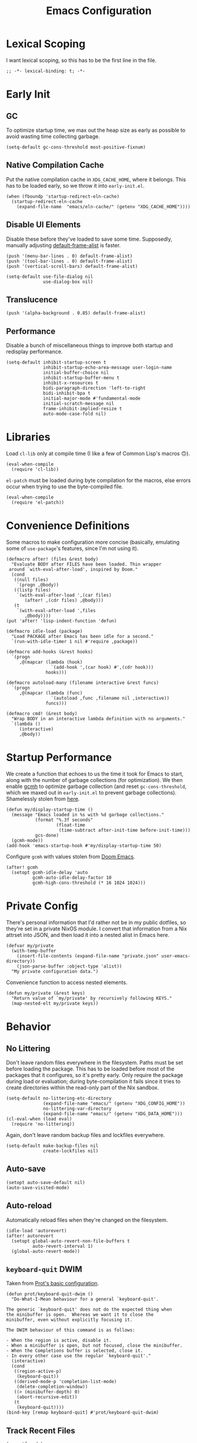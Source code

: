 :PROPERTIES:
:header-args: :results none :tangle yes
:END:
#+title: Emacs Configuration
#+auto_tangle: t

* Lexical Scoping
I want lexical scoping, so this has to be the first line in the file.
#+begin_src elisp
  ;; -*- lexical-binding: t; -*-
#+end_src

* Early Init
:PROPERTIES:
:header-args: :results none :tangle early-init.el
:END:
** GC
To optimize startup time, we max out the heap size as early as possible to avoid wasting time collecting garbage.
#+begin_src elisp :tangle early-init.el
  (setq-default gc-cons-threshold most-positive-fixnum)
#+end_src

** Native Compilation Cache
Put the native compilation cache in ~XDG_CACHE_HOME~, where it belongs. This has to be loaded early, so we throw it into ~early-init.el~.
#+begin_src elisp
  (when (fboundp 'startup-redirect-eln-cache)
    (startup-redirect-eln-cache
      (expand-file-name  "emacs/eln-cache/" (getenv "XDG_CACHE_HOME"))))
#+end_src

** Disable UI Elements
Disable these before they've loaded to save some time. Supposedly, manually adjusting [[help:default-frame-alist][default-frame-alist]] is faster.
#+begin_src elisp
  (push '(menu-bar-lines . 0) default-frame-alist)
  (push '(tool-bar-lines . 0) default-frame-alist)
  (push '(vertical-scroll-bars) default-frame-alist)

  (setq-default use-file-dialog nil
                use-dialog-box nil)
#+end_src

** Translucence
#+begin_src elisp
  (push '(alpha-background . 0.85) default-frame-alist)
#+end_src

** Performance
Disable a bunch of miscellaneous things to improve both startup and redisplay performance.
#+begin_src elisp
  (setq-default inhibit-startup-screen t
                inhibit-startup-echo-area-message user-login-name
                initial-buffer-choice nil
                inhibit-startup-buffer-menu t
                inhibit-x-resources t
                bidi-paragraph-direction 'left-to-right
                bidi-inhibit-bpa t
                initial-major-mode #'fundamental-mode
                initial-scratch-message nil
                frame-inhibit-implied-resize t
                auto-mode-case-fold nil)
#+end_src

* Libraries
Load ~cl-lib~ only at compile time (I like a few of Common Lisp's macros 🙃).
#+begin_src elisp
  (eval-when-compile
    (require 'cl-lib))
#+end_src

~el-patch~ must be loaded during byte compilation for the macros, else errors occur when trying to use the byte-compiled file.
#+begin_src elisp
  (eval-when-compile
    (require 'el-patch))
#+end_src

* Convenience Definitions
Some macros  to make configuration more concise (basically, emulating some of ~use-package~'s features, since I'm not using it).

#+begin_src elisp
  (defmacro after! (files &rest body)
    "Evaluate BODY after FILES have been loaded. Thin wrapper
   around `with-eval-after-load', inspired by Doom."
    (cond
     ((null files)
      `(progn ,@body))
     ((listp files)
      `(with-eval-after-load ',(car files)
         (after! ,(cdr files) ,@body)))
     (t
      `(with-eval-after-load ',files
         ,@body))))
  (put 'after! 'lisp-indent-function 'defun)
#+end_src

#+begin_src elisp
  (defmacro idle-load (package)
    "Load PACKAGE after Emacs has been idle for a second."
    `(run-with-idle-timer 1 nil #'require ,package))
#+end_src

#+begin_src elisp
  (defmacro add-hooks (&rest hooks)
    `(progn
       ,@(mapcar (lambda (hook)
                   `(add-hook ',(car hook) #',(cdr hook)))
                 hooks)))
#+end_src

#+begin_src elisp
  (defmacro autoload-many (filename interactive &rest funcs)
    `(progn
       ,@(mapcar (lambda (func)
                   `(autoload ,func ,filename nil ,interactive))
                 funcs)))
#+end_src

#+begin_src elisp
  (defmacro cmd! (&rest body)
    "Wrap BODY in an interactive lambda definition with no arguments."
    `(lambda ()
       (interactive)
       ,@body))
#+end_src

* Startup Performance
We create a function that echoes to us the time it took for Emacs to start, along with the number of garbage collections (for optimization). We then enable [[https://github.com/emacsmirror/gcmh][gcmh]] to optimize garbage collection (and reset ~gc-cons-threshold~, which we maxed out in ~early-init.el~ to prevent garbage collections). Shamelessly stolen from [[https://github.com/daviwil/emacs-from-scratch/blob/master/Emacs.org#startup-performance][here]].
#+begin_src elisp
  (defun my/display-startup-time ()
    (message "Emacs loaded in %s with %d garbage collections."
             (format "%.3f seconds"
                     (float-time
                      (time-subtract after-init-time before-init-time)))
             gcs-done)
    (gcmh-mode))
  (add-hook 'emacs-startup-hook #'my/display-startup-time 50)
#+end_src

Configure ~gcmh~ with values stolen from [[https://github.com/doomemacs/doomemacs/blob/9620bb45ac4cd7b0274c497b2d9d93c4ad9364ee/lisp/doom-start.el#L95][Doom Emacs]].
#+begin_src elisp
  (after! gcmh
    (setopt gcmh-idle-delay 'auto
            gcmh-auto-idle-delay-factor 10
            gcmh-high-cons-threshold (* 16 1024 1024)))
#+end_src

* Private Config
There's personal information that I'd rather not be in my public dotfiles, so they're set in a private NixOS module. I convert that information from a Nix attrset into JSON, and then load it into a nested alist in Emacs here.
#+begin_src elisp
  (defvar my/private
    (with-temp-buffer
      (insert-file-contents (expand-file-name "private.json" user-emacs-directory))
      (json-parse-buffer :object-type 'alist))
    "My private configuration data.")
#+end_src

Convenience function to access nested elements.
#+begin_src elisp
  (defun my/private (&rest keys)
    "Return value of `my/private' by recursively following KEYS."
    (map-nested-elt my/private keys))
#+end_src

* Behavior
** No Littering
Don't leave random files everywhere in the filesystem. Paths must be set before loading the package. This has to be loaded before most of the packages that it configures, so it's pretty early. Only require the package during load or evaluation; during byte-compilation it fails since it tries to create directories within the read-only part of the Nix sandbox.
#+begin_src elisp
  (setq-default no-littering-etc-directory
                (expand-file-name "emacs/" (getenv "XDG_CONFIG_HOME"))
                no-littering-var-directory
                (expand-file-name "emacs/" (getenv "XDG_DATA_HOME")))
  (cl-eval-when (load eval)
    (require 'no-littering))
#+end_src

Again, don't leave random backup files and lockfiles everywhere.
#+begin_src elisp
  (setq-default make-backup-files nil
                create-lockfiles nil)
#+end_src

** Auto-save
#+begin_src elisp
  (setopt auto-save-default nil)
  (auto-save-visited-mode)
#+end_src

** Auto-reload
Automatically reload files when they're changed on the filesystem.
#+begin_src elisp
  (idle-load 'autorevert)
  (after! autorevert
    (setopt global-auto-revert-non-file-buffers t
            auto-revert-interval 1)
    (global-auto-revert-mode))
#+end_src

** ~keyboard-quit~ DWIM
Taken from [[https://protesilaos.com/codelog/2024-11-28-basic-emacs-configuration/#h:1e468b2a-9bee-4571-8454-e3f5462d9321][Prot's basic configuration]].
#+begin_src elisp
  (defun prot/keyboard-quit-dwim ()
    "Do-What-I-Mean behaviour for a general `keyboard-quit'.

  The generic `keyboard-quit' does not do the expected thing when
  the minibuffer is open.  Whereas we want it to close the
  minibuffer, even without explicitly focusing it.

  The DWIM behaviour of this command is as follows:

  - When the region is active, disable it.
  - When a minibuffer is open, but not focused, close the minibuffer.
  - When the Completions buffer is selected, close it.
  - In every other case use the regular `keyboard-quit'."
    (interactive)
    (cond
     ((region-active-p)
      (keyboard-quit))
     ((derived-mode-p 'completion-list-mode)
      (delete-completion-window))
     ((> (minibuffer-depth) 0)
      (abort-recursive-edit))
     (t
      (keyboard-quit))))
  (bind-key [remap keyboard-quit] #'prot/keyboard-quit-dwim)
#+end_src

** Track Recent Files
#+begin_src elisp
  (recentf-mode)
  (setopt recentf-max-saved-items 200)
#+end_src

** Save Place
Saves location in visited files, so re-opening a file brings point back to the last location.
#+begin_src elisp
  (autoload-many "saveplace" nil
                 #'save-place-find-file-hook
                 #'save-place-dired-hook
                 #'save-place-kill-emacs-hook
                 #'save-place-to-alist)

  (el-patch-defun save-place--setup-hooks (add)
    (cond
     (add
      (add-hook 'find-file-hook #'save-place-find-file-hook t)
      (add-hook 'dired-initial-position-hook #'save-place-dired-hook)
      (unless noninteractive
        (add-hook 'kill-emacs-hook #'save-place-kill-emacs-hook))
      (add-hook 'kill-buffer-hook #'save-place-to-alist))
     (t)))

  (el-patch-define-minor-mode save-place-mode
    "Non-nil means automatically save place in each file.
  This means when you visit a file, point goes to the last place
  where it was when you previously visited the same file."
    :global t
    :group 'save-place
    (save-place--setup-hooks save-place-mode))

  (save-place-mode)
#+end_src

** Savehist
#+begin_src elisp
  (savehist-mode)
  (setopt history-length 250
          history-delete-duplicates t)
  (add-to-list 'savehist-additional-variables 'corfu-history)
#+end_src

** Quick Confirmation
Don't make me type an entire word and hit enter for confirmation prompts, I know what I'm doing™.
#+begin_src elisp
  (setq-default use-short-answers t)
#+end_src

** Smartparens
For the [[help:sp-with-modes][sp-with-modes]] macro.
#+begin_src elisp
  (eval-when-compile
    (require 'smartparens))
#+end_src

#+begin_src elisp
  (add-hook 'prog-mode-hook #'smartparens-mode)

  (after! smartparens
    (sp-use-smartparens-bindings)
    
    (sp-with-modes sp-lisp-modes
      (sp-local-pair "'" nil :actions nil)
      (sp-local-pair "`" "'" :when '(sp-in-string-p sp-in-comment-p))))
#+end_src

** Scrolling
#+begin_src elisp
  (setq-default scroll-conservatively 10
                scroll-margin 4
                scroll-preserve-screen-position t
                auto-window-vscroll nil
                fast-but-imprecise-scrolling t)
#+end_src

** Editing
#+begin_src elisp
  (setq-default indent-tabs-mode nil
                sentence-end-double-space nil
                tab-width 4
                fill-column 80
                comment-multi-line t
                require-final-newline t
                comment-empty-lines 'eol)
#+end_src

** Sub-word Navigation
Navigate through sub-units of words (e.g. CamelCase).
#+begin_src elisp
  (add-hook 'prog-mode-hook #'subword-mode)
#+end_src

** Auth Source
GPG is a pain to work with, so tell Auth Source to just use the default Secret Service settings, which is much easier to deal with.
#+begin_src elisp
  (setopt auth-sources '(default))
#+end_src

** Clipboard
If there is something on the clipboard, save it to the kill ring before overriding it with some killed text.
#+begin_src elisp
  (setopt save-interprogram-paste-before-kill t)
#+end_src

** Warnings
Only popup errors, don't interrupt me for mere warnings.
#+begin_src elisp
  (setopt warning-minimum-level :error)
#+end_src

** Winner
#+begin_src elisp
  (winner-mode)
#+end_src

** Minibuffer
Recursive minibuffers allow usage of the minibuffer when in the minibuffer, "recursing" into layers. Very useful (especially with [[*Vertico][Vertico]]), though disabled by default (probably because it could easily be confusing).
#+begin_src elisp
  (setopt enable-recursive-minibuffers t)
  (minibuffer-depth-indicate-mode)
#+end_src

I like using a lot of different frames, since it allows me to take full advantage of tiling window managers. However, this makes the minibuffer annoying to use, since it's limited to the frame size by default. This black magic allows using an entirely separate frame for the minibuffer, activating it dynamically using Hyprland's special workspaces. We manage the frame ourselves instead of using Emacs' built-in ~minibuffer~ frame parameter so that the echo area still stays on each frame.
#+begin_src elisp
  (when (daemonp)
    (setopt default-minibuffer-frame (make-frame '((window-system . pgtk)
                                                   (minibuffer . t)
                                                   (title . "MINIBUFFER"))))
    (with-selected-frame default-minibuffer-frame
      (switch-to-buffer (get-buffer-create " *empty*")))
    (with-current-buffer " *empty*"
      (setq-local mode-line-format nil))

    (defsubst my/toggle-minibuffer-workspace ()
      "Toggle Hyprland's `minibuffer' special workspace."
      (call-process "hyprctl" nil 0 nil
                    "--instance" "0"
                    "dispatch" "togglespecialworkspace" "minibuffer"))

    (defun my/minibuffer-workspace-active-p ()
      "Return non-nil if the minibuffer Hyprland workspace is currently active."
      (let* ((json (with-temp-buffer
                     ;; `hyprctl activeworkspace' ignores special workspaces.
                     (call-process "hyprctl" nil t nil
                                   "--instance" "0"
                                   "activewindow" "-j")
                     (goto-char (point-min))
                     (json-parse-buffer :object-type 'alist)))
             (workspace (map-nested-elt json '(workspace name))))
        (string= workspace "special:minibuffer")))

    (define-advice completing-read (:around (fn &rest args) use-popup-frame)
      "Activate a separate minibuffer frame while reading from the minibuffer."
      (let ((orig-frame (selected-frame)))
        (unwind-protect
             (progn
              (when (zerop (minibuffer-depth))
                (setq my/minibuffer-selected-window (selected-window)))
              ;; Could already be active if in a recursive minibuffer.
              (unless (my/minibuffer-workspace-active-p)
                (my/toggle-minibuffer-workspace))
              (select-frame-set-input-focus default-minibuffer-frame)
              (apply fn args))
          (when (and (zerop (minibuffer-depth))
                     (my/minibuffer-workspace-active-p))
            (my/toggle-minibuffer-workspace)
            (select-frame-set-input-focus orig-frame))))))
#+end_src

** Comint
#+begin_src elisp
  (setopt comint-prompt-read-only t)
#+end_src

** Compilation
#+begin_src elisp
  (setopt compilation-always-kill t
          compilation-ask-about-save nil
          compilation-scroll-output 'first-error)
#+end_src

** Prefer Frames
I want to use frames rather than windows for most operations, so we configure [[help:display-buffer-base-action][display-buffer-base-action]] to display buffers in frames by default. Setting [[help:frame-auto-hide-function][frame-auto-hide-function]] fixes functions like [[help:quit-window][quit-window]] not working.
#+begin_src elisp
  (setopt display-buffer-base-action '(display-buffer-pop-up-frame)
          frame-auto-hide-function #'delete-frame)
#+end_src

Deal with various things that don't play nice with this setup.
#+begin_src elisp
  ;; `org-read-date'
  (add-to-list 'display-buffer-alist
               '((derived-mode . calendar-mode)
                 display-buffer-pop-up-window))

  ;; Magit diff buffers
  (add-to-list 'display-buffer-alist
               '((major-mode . magit-diff-mode)
                 display-buffer-pop-up-window))

  ;; Org Src buffers
  (after! org
    (setopt org-src-window-setup 'current-window))

  ;; Org Capture pops up a useless frame without this
  (add-to-list 'display-buffer-alist
               `(,(rx "*Capture*")
                 display-buffer-pop-up-window))

  ;; Org LaTeX preview spams frames without this
  (add-to-list 'display-buffer-alist
               `(,(rx "*Org Preview LaTeX Output*")
                 display-buffer-pop-up-window))

  ;; Sly
  (add-to-list 'display-buffer-alist
               '((major-mode . sly-mrepl-mode)
                 display-buffer-reuse-window))
  (add-to-list 'display-buffer-alist
               '((major-mode . sly-stickers--replay-mode)
                 display-buffer-pop-up-window))
  ;; Going through stickers repeatedly opens frames without this.
  (define-advice sly-stickers--find-and-flash
      (:around (fn &rest args) popup-fix)
    (let ((display-buffer-overriding-action '(display-buffer-reuse-window)))
      (apply fn args)))

  ;; Fixes Corfu popupinfo dialog with Emacs Lisp content.
  (define-advice elisp--company-doc-buffer (:around (fn &rest args) popup-fix)
    (let (display-buffer-base-action)
      (apply fn args)))
#+end_src

* Appearance
** Word-wrap
Always word-wrap and act on visual lines.
#+begin_src elisp
  (global-visual-line-mode)
#+end_src

** Window Title
#+begin_src elisp
  (setq-default frame-title-format '("" "%b - Emacs"))
#+end_src

** Fringe Size
Reduce fringe size on the right (left is used for various indicators).
#+begin_src elisp
  (set-fringe-mode '(6 . 2))
#+end_src
** Fonts
#+begin_src elisp
  (custom-set-faces
   '(default           ((t (:font "Iosevka SS18"       :height 140))))
   '(fixed-pitch       ((t (:font "Iosevka Fixed SS18" :height 140))))
   '(fixed-pitch-serif ((t (:font "Iosevka Slab"       :height 140))))
   '(variable-pitch    ((t (:font "Iosevka Aile"       :height 140)))))
#+end_src

#+begin_src elisp
  (autoload #'nerd-icons-set-font "nerd-icons" "Modify nerd font charsets to use FONT-FAMILY for FRAME." nil)
  (add-hook 'server-after-make-frame-hook #'nerd-icons-set-font)
#+end_src

[[https://github.com/mickeynp/ligature.el][ligature.el]] provides support for ligatures in Emacs. However, they must be explicitly specified, so I shamelessly stole [[https://github.com/doomemacs/doomemacs/blob/986398504d09e585c7d1a8d73a6394024fe6f164/modules/ui/ligatures/config.el#L50][Doom Emacs']] list.
#+begin_src elisp
  (add-hook 'prog-mode-hook #'ligature-mode)
  (after! ligature
    (ligature-set-ligatures
     'prog-mode
     '("|||>" "<|||" "<==>" "<!--" "####" "~~>" "***" "||=" "||>"
       ":::" "::=" "=:=" "===" "==>" "=!=" "=>>" "=<<" "=/=" "!=="
       "!!." ">=>" ">>=" ">>>" ">>-" ">->" "->>" "-->" "---" "-<<"
       "<~~" "<~>" "<*>" "<||" "<|>" "<$>" "<==" "<=>" "<=<" "<->"
       "<--" "<-<" "<<=" "<<-" "<<<" "<+>" "</>" "###" "#_(" "..<"
       "..." "+++" "/==" "///" "_|_" "www" "&&" "^=" "~~" "~@" "~="
       "~>" "~-" "**" "*>" "*/" "||" "|}" "|]" "|=" "|>" "|-" "{|"
       "[|" "]#" "::" ":=" ":>" ":<" "$>" "==" "=>" "!=" "!!" ">:"
       ">=" ">>" ">-" "-~" "-|" "->" "--" "-<" "<~" "<*" "<|" "<:"
       "<$" "<=" "<>" "<-" "<<" "<+" "</" "#{" "#[" "#:" "#=" "#!"
       "##" "#(" "#?" "#_" "%%" ".=" ".-" ".." ".?" "+>" "++" "?:"
       "?=" "?." "??" ";;" "/*" "/=" "/>" "//" "__" "~~" "(*" "*)"
       "\\\\" "://")))
#+end_src

** Theme
#+begin_src elisp
  (require 'ef-themes)

  (setopt ef-themes-mixed-fonts t
          ef-themes-headings '((0 1.8)
                               (1 variable-pitch light 1.5)
                               (2 variable-pitch light 1.4)
                               (3 variable-pitch light 1.3)
                               (4 variable-pitch light 1.2)
                               (t variable-pitch light 1.1)))

  (ef-themes-load-theme 'ef-owl)
#+end_src

** Modeline
#+begin_src elisp
  (require 'doom-modeline)

  (setopt doom-modeline-height 30
          doom-modeline-icon t
          doom-modeline-project-detection 'project
          doom-modeline-buffer-file-name-style 'relative-from-project
          doom-modeline-percent-position nil
          doom-modeline-enable-word-count t
          doom-modeline-minor-modes t
          doom-modeline-buffer-encoding nil)

  (doom-modeline-mode)
#+end_src

Minions provides a clean minor mode menu implementation that allows customizing the lighters that are displayed directly on the mode line. Works well with [[help:doom-modeline-minor-modes][doom-modeline-minor-modes]] set to ~t~.
#+begin_src elisp
  (minions-mode)
#+end_src

** Nyan Mode
This is such an important addition to Emacs.
#+begin_src elisp
  (require 'nyan-mode)
  (setopt nyan-bar-length 20
          nyan-minimum-window-width 48
          nyan-animate-nyancat t)
  (nyan-mode)
#+end_src

** Spacious Padding
#+begin_src elisp
  (require 'spacious-padding)

  (setopt spacious-padding-subtle-mode-line
          '(:mode-line-active error)
          spacious-padding-widths
          (plist-put spacious-padding-widths
                     :right-divider-width 0))

  (spacious-padding-mode)
#+end_src

** ElDoc Box
#+begin_src elisp
  (add-hook 'eldoc-mode-hook #'eldoc-box-hover-mode)

  (after! eldoc-box
    (ef-themes-with-colors
      (custom-set-faces
       `(eldoc-box-border ((t :background ,bg-main)))
       '(eldoc-box-body ((t :inherit variable-pitch)))))
    (setcdr (assq 'left-fringe eldoc-box-frame-parameters) 2)
    (setcdr (assq 'right-fringe eldoc-box-frame-parameters) 2))
#+end_src

** Indent Bars
#+begin_src elisp
  (autoload #'indent-bars-mode "indent-bars" "Indicate indentation with configurable bars." t)
  (add-hook 'prog-mode-hook #'indent-bars-mode)
#+end_src

** Nerd Icons
#+begin_src elisp
  (after! marginalia
    (nerd-icons-completion-marginalia-setup))

  (after! corfu
    (add-to-list 'corfu-margin-formatters #'nerd-icons-corfu-formatter))

  (after! dired
    (add-hook 'dired-mode-hook #'nerd-icons-dired-mode))
#+end_src

* Keybindings
** Keymaps
Some personal prefix keymaps that I bind to throughout my config; I bind them to leader keys here for clarity.
#+begin_src elisp
  (dolist (map '(my/buffer-map
                 my/git-map
                 my/notes-map
                 my/open-map
                 my/toggle-map))
    (unless (boundp map)
      (define-prefix-command map)))

  (bind-keys ("C-c b" . my/buffer-map)
             ("C-c g" . my/git-map)
             ("C-c n" . my/notes-map)
             ("C-c o" . my/open-map)
             ("C-c t" . my/toggle-map))
#+end_src

Buffer management keys.
#+begin_src elisp
  (bind-keys :map my/buffer-map
             ("b" . switch-to-buffer)
             ("k" . kill-current-buffer)
             ("K" . kill-buffer)
             ("q" . kill-buffer-and-window)
             ("`" . meow-last-buffer))
#+end_src

** Meow
#+begin_src elisp
  (require 'meow)

  (setopt meow-cheatsheet-layout meow-cheatsheet-layout-colemak-dh
          meow-use-clipboard t
          meow-keypad-ctrl-meta-prefix ?G
          meow-keypad-self-insert-undefined nil
          auto-save-visited-predicate (lambda ()
                                        (not (meow-insert-mode-p))))
  (ef-themes-with-colors
    (custom-set-faces
     `(meow-insert-indicator ((t :foreground ,fg-added)))
     `(meow-beacon-indicator ((t :foreground ,fg-changed)))
     `(meow-keypad-indicator ((t :foreground ,fg-removed)))))

  (meow-motion-overwrite-define-key
   '("e"           . meow-next)
   '("u"           . meow-prev)
   '("<escape>"    . keyboard-escape-quit))

  (meow-leader-define-key
   '("?" . meow-cheatsheet)
   '("1" . meow-digit-argument)
   '("2" . meow-digit-argument)
   '("3" . meow-digit-argument)
   '("4" . meow-digit-argument)
   '("5" . meow-digit-argument)
   '("6" . meow-digit-argument)
   '("7" . meow-digit-argument)
   '("8" . meow-digit-argument)
   '("9" . meow-digit-argument)
   '("0" . meow-digit-argument)
   '("u" . meow-universal-argument)
   `("s" . ,search-map)
   '("p" . "C-x p"))

  (meow-normal-define-key
   '("0" . meow-expand-0)
   '("1" . meow-expand-1)
   '("2" . meow-expand-2)
   '("3" . meow-expand-3)
   '("4" . meow-expand-4)
   '("5" . meow-expand-5)
   '("6" . meow-expand-6)
   '("7" . meow-expand-7)
   '("8" . meow-expand-8)
   '("9" . meow-expand-9)
   '("a" . meow-append)
   '("A" . meow-open-below)
   '("c" . meow-change)
   '("d" . meow-kill)
   '("D" . meow-C-k)
   '("e" . meow-next)
   '("E" . meow-next-expand)
   '("f" . meow-next-word)
   '("F" . meow-next-symbol)
   `("g" . ,goto-map)
   '("G" . meow-grab)
   '("h" . meow-mark-word)
   '("H" . meow-mark-symbol)
   '("i" . meow-right)
   '("I" . meow-right-expand)
   '("j" . "gc")
   '("l" . meow-line)
   '("L" . meow-goto-line)
   '("m" . meow-undo)
   '("M" . meow-undo-in-selection)
   '("n" . meow-left)
   '("N" . meow-left-expand)
   '("o" . meow-block)
   '("O" . meow-to-block)
   '("p" . meow-replace)
   '("P" . meow-yank-pop)
   '("q" . meow-quit)
   '("r" . meow-join)
   '("s" . meow-insert)
   '("S" . meow-open-above)
   '("t" . meow-till)
   '("T" . meow-find)
   '("u" . meow-prev)
   '("U" . meow-prev-expand)
   '("v" . meow-search)
   '("w" . meow-back-word)
   '("W" . meow-back-symbol)
   '("x" . meow-swap-grab)
   '("X" . meow-pop-selection)
   '("y" . meow-save)
   '("z" . meow-pop-to-global-mark)
   '("Z" . meow-unpop-to-mark)
   '("'" . repeat)
   '(";" . meow-reverse)
   '("-" . negative-argument)
   '("=" . meow-indent)
   '("," . meow-inner-of-thing)
   '("." . meow-bounds-of-thing)
   '("[" . meow-beginning-of-thing)
   '("]" . meow-end-of-thing)
   '("/" . meow-visit)
   '("<escape>" . meow-cancel-selection))

  (dolist (cmd '((meow-kill        . meow-delete)
                 (meow-replace     . meow-yank)
                 (meow-reverse     . negative-argument)))
    (setf (alist-get (car cmd) meow-selection-command-fallback)
          (cdr cmd)))
  (dotimes (i 10)
    (setf (alist-get (intern (format "meow-expand-%s" i))
                     meow-selection-command-fallback)
          #'meow-digit-argument))

  (meow-global-mode)
#+end_src

Unbind some keys that get in the way of binds that I use /far/ more often, since Meow prioritizes keys with the control modifier (e.g. =C-f= over =f=).
#+begin_src elisp
  (unbind-key "C-f" 'help-map)
  (unbind-key "C-x C-n")
#+end_src

I wrote my own package 🎉.
#+begin_src elisp
  (after! meow
    (require 'meow-tree-sitter)
    (meow-tree-sitter-register-defaults))
#+end_src

** Repeat Mode
#+begin_src elisp
  (repeat-mode)

  (setopt repeat-exit-timeout 3)

  (defvar-keymap my/sexp-repeat-map
    :repeat t
    "f" #'forward-sexp
    "b" #'backward-sexp)
#+end_src

** ace-window
#+begin_src elisp
  (bind-keys ("M-o" . ace-window)
             ([remap other-window] . ace-window))

  (after! ace-window
    (ace-window-posframe-mode)
    (setopt aw-keys '(?a ?r ?s ?t ?g ?m ?n ?e ?i ?o)
            aw-scope 'frame))

  (custom-set-faces
   '(aw-leading-char-face ((t :inherit error :height 480))))
#+end_src

** Escape
#+begin_src elisp
  (after! transient
    (bind-key "<escape>" #'transient-quit-one transient-base-map))
#+end_src

** Avy
#+begin_src elisp
  (bind-keys ([remap goto-char] . avy-goto-char-timer)
             :map goto-map
             ("a" . casual-avy-tmenu))

  (after! avy
    (setopt avy-timeout-seconds 0.3
            ;; Homerow on Colemak DH
            avy-keys '(?a ?r ?s ?t ?n ?e ?i ?o)))
#+end_src

Integrates Avy with [[*Embark][Embark]] (taken from [[https://karthinks.com/software/avy-can-do-anything/#avy-plus-embark-any-action-anywhere][here]]).
#+begin_src elisp
  (defun my/avy-action-embark (pt)
    "Use Embark as an Avy dispatch action."
    (unwind-protect
        (save-excursion
          (goto-char pt)
          (embark-act))
      (select-window
       (cdr (ring-ref avy-ring 0))))
    t)

  (after! avy
    (setf (alist-get ?. avy-dispatch-alist) #'my/avy-action-embark))
#+end_src

* Completion
** Vertico
#+begin_src elisp
  (require 'vertico)

  (add-hook 'minibuffer-setup-hook #'vertico-repeat-save)
  (add-hook 'rfn-eshadow-update-overlay-hook #'vertico-directory-tidy)

  (bind-keys ("M-S-s" . vertico-suspend)
             ("M-S-r" . vertico-repeat)
             :map vertico-map
             ("RET" . vertico-directory-enter)
             ("DEL" . vertico-directory-delete-char)
             ("M-DEL" . vertico-directory-delete-word)
             ("M-q" . vertico-quick-jump)
             ("M-P" . vertico-repeat-previous)
             ("M-N" . vertico-repeat-next))

  (setopt vertico-count 20
          vertico-cycle t
          vertico-resize nil
          vertico-quick1 "arstneio"
          vertico-quick2 vertico-quick1)

  (vertico-mode)
#+end_src

Repeat map for candidate navigation.
#+begin_src elisp
  (defvar-keymap my/vertico-repeat-map
    :repeat t
    "n" #'vertico-next
    "p" #'vertico-previous)
#+end_src

** Orderless
#+begin_src elisp
  (require 'orderless)
  (setopt completion-styles '(orderless basic)
          completion-category-overrides '((file (styles basic partial-completion)))
          orderless-matching-styles '(orderless-literal
                                      orderless-regexp
                                      orderless-initialism))
#+end_src

** Consult
#+begin_src elisp
  (bind-keys ([remap yank-pop] . consult-yank-pop)
             ([remap switch-to-buffer] . consult-buffer)
             ([remap goto-line] . consult-goto-line)
             ([remap imenu] . consult-imenu)
             ([remap execute-extended-command-for-buffer] . consult-mode-command)
             ([remap repeat-complex-command] . consult-complex-command)
             ([remap project-switch-to-buffer] . consult-project-buffer)
             ([remap previous-matching-history-element] . consult-history)
             ([remap next-matching-history-element] . consult-history)
             ([remap bookmark-jump] . consult-bookmark)
             ([remap point-to-register] . consult-register-store)
             ([remap jump-to-register] . consult-register-load)
             ("C-x r J" . consult-register)
             :map goto-map
             ("f" . consult-flymake)
             ("I" . consult-imenu-multi)
             ("h" . consult-org-heading)
             ("m" . consult-mark)
             ("M" . consult-global-mark)
             :map search-map
             ("g" . consult-ripgrep)
             ("l" . consult-line))
#+end_src

[[https://github.com/karthink/consult-dir][consult-dir]] allows Consult-powered rapid navigation and insertion of directories into the minibuffer.
#+begin_src elisp
  (bind-keys ("C-x C-d" . consult-dir)
             :map vertico-map
             ("C-x C-d" . consult-dir)
             ("C-x C-j" . consult-dir-jump-file))

  (after! consult-dir
    (defvar my/consult-dir-source-zoxide
      `(:name "Zoxide dirs"
              :narrow ?z
              :category file
              :face consult-file
              :history file-name-history
              :enabled ,(lambda () (featurep 'zoxide))
              :items ,#'zoxide-query)
      "Source for `consult-dir' using `zoxide.el'.")
    (cl-pushnew 'my/consult-dir-source-zoxide consult-dir-sources))
#+end_src

** Marginalia
#+begin_src elisp
  (require 'marginalia)
  (bind-key "M-A" #'marginalia-cycle)
  (marginalia-mode)
#+end_src

** Embark
#+begin_src elisp
  (bind-keys ("C-." . embark-act)
             ("C-;" . embark-dwim))

  (setopt prefix-help-command #'embark-prefix-help-command)

  (after! embark
    ;; Needed for `eww-download-directory' in `embark-download-url'.
    (require 'eww)
    (setopt embark-verbose-indicator-display-action
            '(display-buffer-at-bottom (window-height . fit-window-to-buffer))))
#+end_src

** Corfu
=Corfu='s completion does not take effect in the minibuffer by default; I stole a snippet from an [[https://github.com/minad/corfu#completing-in-the-minibuffer][upstream example]].
#+begin_src elisp
  (require 'corfu)

  (bind-keys :map corfu-map
             ("<tab>" . corfu-next)
             ("<backtab>" . corfu-previous)
             ("M-q" . corfu-quick-insert))
  (setopt tab-always-indent 'complete
          corfu-min-width 20
          corfu-quit-no-match nil
          corfu-quit-at-boundary 'separator
          corfu-preview-current 'insert
          corfu-preselect 'prompt
          corfu-cycle t
          corfu-popupinfo-delay '(1.25 . 0.5)
          corfu-quick1 "arstneio"
          corfu-quick2 corfu-quick1)

  (custom-set-faces
   '(corfu-default ((t (:inherit fixed-pitch)))))

  (global-corfu-mode)
  (corfu-popupinfo-mode)
  (corfu-history-mode)
#+end_src

=Cape= provides many various completion-at-point functions (=capfs=), which help extend =Corfu=, which itself extends Emacs' native completion-at-point functionality. All the functions have autoloads, but [[help:completion-at-point-functions][completion-at-point-functions]] is usually buffer-local, so we use a hook to add it 👍.
#+begin_src elisp
  (defun my/add-cape-capfs ()
    (dolist (f #'(cape-file cape-elisp-block cape-emoji cape-tex))
      (cl-pushnew f completion-at-point-functions)))
  (add-hook 'text-mode-hook #'my/add-cape-capfs)
#+end_src

** Eglot
#+begin_src elisp
  (after! eglot
    (bind-keys :map eglot-mode-map
               ("C-c c a" . eglot-code-actions)
               ("C-c c f" . eglot-format)
               ("C-c c r" . eglot-rename))
    (setopt eglot-autoshutdown t)
    (setf (alist-get '(markdown-mode org-mode text-mode) eglot-server-programs
                     nil nil #'equal)
          '("ltex-ls")))

  (custom-set-faces
   '(eglot-inlay-hint-face ((t (:inherit font-lock-comment-face)))))
#+end_src

Eglot [[https://github.com/joaotavora/eglot/blob/bd6a1cccfe9c0f724772f846d1f4a9300f40f88f/eglot.el#L321-L323][changes its own completion styles]] by default. Not only do I want to use [[*Orderless][Orderless]] instead, but this also seems to be breaking [[*Corfu][Corfu]] at the time of writing.
#+begin_src elisp
  (after! eglot
    (setf (alist-get 'eglot-capf completion-category-overrides)
          '((styles orderless basic))))
#+end_src

Wrap Eglot to ensure that completions aren't cached (since LSPs usually don't return all possible candidates at once). See [[https://github.com/minad/corfu/wiki#continuously-update-the-candidates][the Corfu wiki]].
#+begin_src elisp
  (after! eglot
    (advice-add 'eglot-completion-at-point :around #'cape-wrap-buster))
#+end_src

* Tools
** Helpful
#+begin_src elisp
  (bind-keys ("C-c C-d"                 . helpful-at-point)
             ([remap describe-function] . helpful-callable)
             ([remap describe-variable] . helpful-variable)
             ([remap describe-key]      . helpful-key)
             ([remap describe-command]  . helpful-command)
             ([remap describe-symbol]   . helpful-symbol))

  (cl-pushnew '((major-mode . helpful-mode)
                (display-buffer-reuse-mode-window display-buffer-at-bottom)
                (reusable-frames . nil))
              display-buffer-alist
              :test #'equal)

  (after! helpful
    (defun my/org-help-link-make-nicer ()
      "Add an :insert-description property to \"help\" links in Org that
  uses the symbol name as the default description, as well as a
  :complete property to create links with completion."
      (org-link-set-parameters
       "help"
       :insert-description (lambda (url desc)
                             (or desc
                                 (substring url 5)))
       :complete (lambda (&optional arg)
                   (concat "help:"
                           (symbol-name (helpful--read-symbol
                                         "Symbol: "
                                         (helpful--symbol-at-point)
                                         #'always))))))
    (advice-add #'helpful--add-support-for-org-links
                :after #'my/org-help-link-make-nicer))
#+end_src

#+begin_src elisp
  (after! helpful
    (advice-add 'helpful-update
                :after #'elisp-demos-advice-helpful-update))
#+end_src

** Direnv
#+begin_src elisp
  (envrc-global-mode)
#+end_src

Force Org Babel blocks to inherit their buffer's environment.
#+begin_src elisp
  (after! org
    (advice-add #'org-babel-execute-src-block :around #'envrc-propagate-environment))
#+end_src

Command to enable Direnv for Nix.
#+begin_src elisp
  (defun my/direnv-use-nix ()
    "Create an .envrc file to enable Direnv for Nix."
    (interactive)
    (let* ((dir (if-let* ((proj (project-current)))
                    (project-root proj)
                  default-directory))
           (path (expand-file-name ".envrc" dir))
           (shell (expand-file-name "shell.nix" dir))
           (flake (expand-file-name "flake.nix" dir)))
      (when (file-exists-p path)
        (user-error ".envrc file already exists"))
      (with-temp-file path
        (insert (cond
                 ((file-exists-p flake) "use flake")
                 ((file-exists-p shell) "use nix")
                 (t (user-error "Could not find Nix environment file")))))
      (envrc-allow)))
#+end_src

** Tempel
#+begin_src elisp
  (defun my/add-tempel-capf ()
    (push #'tempel-complete completion-at-point-functions))
    
  (add-hook 'prog-mode-hook #'my/add-tempel-capf)
  (add-hook 'text-mode-hook #'my/add-tempel-capf)

  (after! tempel
    (setopt tempel-trigger-prefix "<")
    (bind-keys :map tempel-map
               ("M-n" . tempel-next)
               ("M-p" . tempel-previous)))
#+end_src

#+begin_src elisp
  (after! eglot
    (eglot-tempel-mode))

  (defun my/eglot-setup-capf ()
    "Add `tempel-complete' to `completion-at-point-functions' on Eglot activation.
  Needed since Eglot overrides my original default."
    (push #'tempel-complete completion-at-point-functions))
  (add-hook 'eglot-managed-mode-hook #'my/eglot-setup-capf)
#+end_src

** Git
#+begin_src elisp
  (bind-keys :map my/git-map
             ("b" . magit-branch)
             ("B" . magit-blame)
             ("c" . magit-commit)
             ("C" . magit-clone)
             ("g" . magit-status)
             :map project-prefix-map
             ("m" . magit-project-status))

  (after! project
    (setf (alist-get 'magit-project-status project-switch-commands)
          '("Magit")))

  (after! magit
    (setopt magit-save-repository-buffers 'dontask
            magit-display-buffer-function #'magit-display-buffer-same-window-except-diff-v1
            magit-bind-magit-project-status nil ;; We do this ourselves for lazy-loading
            magit-clone-default-directory "~/git/"))
#+end_src

Start commit buffers in insert mode to type immediately.
#+begin_src elisp
  (after! meow
    (add-hook 'git-commit-mode-hook #'meow-insert))
#+end_src

Custom URLs to access my various accounts. Authentication is managed via custom SSH hostnames.
#+begin_src elisp
  (after! magit
    (add-to-list 'magit-clone-name-alist 
                 `("\\`\\(?:gh-skissue:\\)?\\([^:]+\\)\\'" "gh-skissue" "skissue"))
    (add-to-list 'magit-clone-name-alist 
                 `("\\`\\(?:cb-skissue:\\)?\\([^:]+\\)\\'" "cb-skissue" "skissue"))
    (add-to-list 'magit-clone-name-alist 
                 `("\\`\\(?:work:\\)?\\([^:]+\\)\\'" "gh-work" ,(my/private 'user 'work))))
#+end_src

#+begin_src elisp
  (bind-key "t" #'git-timemachine my/git-map)
#+end_src

Currently disabled cause it throws a cryptic error that I don't feel like tracking down 🤷.
#+begin_src elisp :tangle no
  (after! magit
    (magit-todos-mode))
#+end_src

#+begin_src elisp
  (autoload-many "diff-hl" nil #'diff-hl-magit-pre-refresh #'diff-hl-magit-post-refresh)
  (add-hooks (find-file-hook          . diff-hl--global-turn-on)
             (magit-pre-refresh-hook  . diff-hl-magit-pre-refresh)
             (magit-post-refresh-hook . diff-hl-magit-post-refresh))
#+end_src

#+begin_src elisp
  (after! magit
    (require 'forge))

  (after! forge
    (dolist (host '("gh-skissue" "gh-work"))
      (setf (alist-get host forge-alist
                       nil nil #'equal)
            '("api.github.com" "github.com" forge-github-repository))))
#+end_src

#+begin_src elisp
  (bind-key "l" #'git-link-dispatch my/git-map)

  (after! git-link
    (setopt git-link-consider-ssh-config t
            git-link-use-commit t))
#+end_src

** Pulsar
#+begin_src elisp
  (idle-load 'pulsar)
  (after! pulsar
    (setopt pulsar-face 'highlight
            pulsar-delay 0.04
            pulsar-iterations 8)
    (dolist (f '(my/smooth-scroll-up-command
                 my/smooth-scroll-down-command
                 org-edit-special))
      (cl-pushnew f pulsar-pulse-functions))
    (pulsar-global-mode))
#+end_src

** Copilot
Because of the weird way that NixOS wraps the path environment for Emacs for Copilot, [[*Direnv][Direnv]] actually makes it unable to find the ~node~ executable. Thus, after first loading Copilot, find the executable with [[help:exec-path][exec-path]] bound to the global value.
#+begin_src elisp
  (bind-key "c" #'copilot-mode my/toggle-map)

  (after! copilot
    (setopt copilot-node-executable (let ((exec-path (default-value 'exec-path)))
                                      (executable-find "node")))
    (bind-keys :map copilot-completion-map
               ("M-RET"   . copilot-accept-completion)
               ("M-n"     . copilot-next-completion)
               ("M-p"     . copilot-previous-completion)
               ("M-<tab>" . copilot-accept-completion-by-line)
               ("M-f"     . copilot-accept-completion-by-word)))    
#+end_src

Show a little pilot icon from Nerd Fonts in the modeline when enabled.
#+begin_src elisp
  (after! copilot
    (push #'copilot-mode minions-prominent-modes)  
    (setf (cdr (assq 'copilot-mode minor-mode-alist))
          (list `(" " (:propertize
                       ,(nerd-icons-octicon "nf-oct-copilot"
                                            :face 'nerd-icons-green))))))
#+end_src

** PDF Tools
In addition to auto-loading via filename or magic values, we also want to load the package if [[*Dirvish][Dirvish]] is opened, since it requires PDF Tools to be loaded for PDF previews to work.
#+begin_src elisp
  (setf (alist-get "\\.pdf\\'" auto-mode-alist
                   nil nil #'equal)
        #'pdf-tools-install
        (alist-get "%PDF" magic-mode-alist
                   nil nil #'equal)
        #'pdf-tools-install)

  (after! dirvish
    (add-hook 'dirvish-directory-view-mode-hook #'pdf-tools-install))

  (after! pdf-tools
    (bind-key "?" #'gptel-quick pdf-view-mode-map))

  (defvar-keymap my/pdf-view-repeat-map
    :repeat t
    "n" #'pdf-view-next-line-or-next-page
    "p" #'pdf-view-previous-line-or-previous-page)
#+end_src

** =zoxide.el=
#+begin_src elisp
  (defun my/zoxide-add-safe (&optional path &rest _)
    "Call `zoxide-add' if PATH exists."
    (require 'zoxide)
    (unless path
      (setq path (funcall zoxide-get-path-function 'add)))
    (when (file-exists-p path)
      (zoxide-add path)))

  (add-hooks (find-file-hook . my/zoxide-add-safe)
             (eshell-directory-change-hook . my/zoxide-add-safe)
             (dirvish-find-entry-hook . my/zoxide-add-safe))
#+end_src

** Focus
#+begin_src elisp
  (bind-key "f" #'focus-mode my/toggle-map)
#+end_src

** Highlight TODO
#+begin_src elisp
  (add-hook 'prog-mode-hook #'hl-todo-mode)

  (after! hl-todo
    (ef-themes-with-colors
      (setopt hl-todo-keyword-faces
              `(("TODO" . ,green)
                ("FIXME" . ,yellow)
                ("HACK" . ,cyan)))))
#+end_src

#+begin_src elisp
  (bind-keys :map goto-map
             ("t" . consult-todo)
             ("T" . consult-todo-all))
#+end_src

** Xref
#+begin_src elisp
  (after! xref
    (setopt xref-search-program 'ripgrep
            xref-truncation-width nil))
#+end_src

** =Writeroom-mode=
#+begin_src elisp
  (bind-key "w" #'writeroom-mode my/toggle-map)

  (after! writeroom-mode
    (setopt writeroom-maximize-window nil
            writeroom-fullscreen-effect 'maximized
            writeroom-mode-line t))
#+end_src

** Jinx
#+begin_src elisp
  (add-hook 'text-mode-hook #'jinx-mode)
  (bind-key [remap ispell-word] #'jinx-correct)
#+end_src

** Ispell
#+begin_src elisp
  (after! ispell
    (setopt ispell-alternate-dictionary (getenv "WORDLIST")))
#+end_src

** Apheleia
According to [[https://github.com/radian-software/apheleia/blob/main/README.md#user-guide][the README]], the global mode has been set up to /not/ load the entire package until needed.
#+begin_src elisp
  (apheleia-global-mode)
#+end_src

A lot of my formatters are configured through [[*Eglot][Eglot]], since it provides a nice unified interface that takes advantage of the capabilities of language servers. This snippet allows formatting using [[help:eglot-format-buffer][eglot-format-buffer]] ([[https://github.com/radian-software/apheleia/issues/153#issuecomment-1452783713][source]]).
#+begin_src elisp
  (cl-defun my/apheleia-format-with-eglot
      (&key buffer scratch callback &allow-other-keys)
    "Copy BUFFER to SCRATCH, then format scratch, then call CALLBACK."
    (if (not (and (featurep 'eglot)
                  (with-current-buffer buffer
                    (eglot-current-server))))
        (funcall callback '(error . "Eglot not available"))
      (with-current-buffer scratch
        (setq-local eglot--cached-server
                    (with-current-buffer buffer
                      (eglot-current-server)))
        (let ((buffer-file-name (buffer-local-value 'buffer-file-name buffer)))
          (eglot-format-buffer))
        (funcall callback))))

  (after! apheleia
    (setf (alist-get 'eglot apheleia-formatters)
          #'my/apheleia-format-with-eglot)
    (dolist (mode '(rustic-mode
                    nix-ts-mode))
      (setf (alist-get mode apheleia-mode-alist)
            'eglot)))
#+end_src

** Undo
There are already multiple keys for undoing; let's give the least convenient one to Vundo.
#+begin_src elisp
  (bind-key "C-x u" #'vundo)
#+end_src

Persist undo history; despite the name, this works independently of Undo Fu and works on the built-in Emacs undo system, which plays perfectly with Vundo.
#+begin_src elisp
  (undo-fu-session-global-mode)

  (setopt undo-fu-session-compression 'zst
          undo-fu-session-file-limit 100)
#+end_src

** gptel
#+begin_src elisp
  (bind-key "C-c A" #'gptel-send)

  (autoload #'gptel-context-add "gptel-context" "Add context to gptel in a DWIM fashion.

  - If a region is selected, add the selected region to the
    context.  If there is already a gptel context at point, remove it
    instead.

  - If in Dired, add marked files or file at point to the context.
    With negative prefix ARG, remove them from the context instead.

  - Otherwise add the current buffer to the context.  With positive
    prefix ARG, prompt for a buffer name and add it to the context.

  - With negative prefix ARG, remove all gptel contexts from the
    current buffer." t)

  (after! embark
    (bind-key "C" #'gptel-context-add embark-general-map))

  (after! gptel
    (setopt gptel-model "llama3.1:latest"
            gptel-backend (gptel-make-ollama "Ollama"
                            :host "windstorm:11434"
                            :stream t
                            :models '("llama3.1:latest" "mistral:latest" "gemma2:latest"))
            gptel-default-mode #'org-mode
            gptel-use-context 'user))
#+end_src

#+begin_src elisp
  (autoload #'gptel-quick "gptel-quick" "Explain or summarize region or thing at point with an LLM.

  QUERY-TEXT is the text being explained.  COUNT is the approximate
  word count of the response." t)

  (after! embark
    (bind-key "?" #'gptel-quick embark-general-map))
#+end_src

** =treesit-fold=
#+begin_src elisp
  (autoload #'treesit-fold-indicators-mode "treesit-fold-indicators" "Minor mode for display fringe folding indicators." t)

  (add-hook 'prog-mode-hook #'treesit-fold-indicators-mode)

  (after! treesit-fold
    (bind-keys :map prog-mode-map
               ("C-c C-f c" . treesit-fold-close)
               ("C-c C-f C" . treesit-fold-close-all)
               ("C-c C-f o" . treesit-fold-open)
               ("C-c C-f O" . treesit-fold-open-all)
               ("C-c C-f r" . treesit-fold-open-recursively)
               ("C-c C-f z" . treesit-fold-toggle)))
#+end_src

** =consult-mu=
For some reason, this package is failing to byte-compile, so I'm just going to install it manually for now ¯\_(ツ)_/¯. Mainly needed for [[*=consult-omni=][consult-omni]].
#+begin_src elisp
  (cl-pushnew "@consult_mu_src@" load-path
              :test #'equal)
#+end_src

** =consult-omni=
The repository comes with many different files for "sources", that each have various dependencies; I don't need all of them, nor want to install all dependencies, so I'm installing the package manually.
#+begin_src elisp
  (cl-pushnew "@consult_omni_src@" load-path
              :test #'equal)
  (cl-pushnew "@consult_omni_src@/sources" load-path
              :test #'equal)

  (autoload #'consult-omni "consult-omni" "Convinient wrapper function for favorite interactive command.

  Calls the function in `consult-omni-default-interactive-command'." t)

  (bind-key "C-S-s" #'consult-omni)

  (after! consult-omni
    ;; For some reason, if `mu4e' doesn't load properly, `consult-omni-mu4e'
    ;; causes it to crash and burn.
    (require 'mu4e)
    (require 'consult-omni-sources)
    (require 'consult-omni-embark)

    (setopt consult-omni-sources-modules-to-load '(consult-omni-wikipedia
                                                   consult-omni-gptel
                                                   consult-omni-calc
                                                   consult-omni-buffer
                                                   consult-omni-mu4e
                                                   consult-omni-stackoverflow
                                                   consult-omni-dict
                                                   consult-omni-man
                                                   consult-omni-org-agenda
                                                   consult-omni-notes))
    (consult-omni-sources-load-modules)

    (setopt consult-omni-http-retrieve-backend 'plz
            consult-omni-multi-sources '("Wikipedia"
                                         "gptel"
                                         "calc"
                                         "Buffer"
                                         "File"
                                         "mu4e"
                                         "StackOverflow"
                                         "Dictionary"
                                         "man"
                                         "Org Agenda"
                                         "Notes Search")
            consult-omni-notes-files (list denote-directory)
            consult-omni-notes-backend-command "rga"
            consult-omni--notes-new-func #'consult-omni--notes-new-create-denote))
#+end_src

** Expreg
#+begin_src elisp
  (bind-keys ("C-=" . expreg-expand)
             ("C-+" . expreg-contract))

  (defvar-keymap my/expreg-repeat-map
    :repeat t
    "=" #'expreg-expand
    "+" #'expreg-contract)
#+end_src

** Ibuffer
#+begin_src elisp
  (bind-key [remap list-buffers] #'ibuffer)

  (after! ibuffer
    (setopt ibuffer-old-time 2))
#+end_src

** Flymake
[[help:next-error][next-error]] doesn't work on Flymake's errors, so we remap the command when Flymake is active.
#+begin_src elisp
  (after! flymake
    (setopt flymake-show-diagnostics-at-end-of-line 'short)
    (bind-keys :map flymake-mode-map
               ([remap next-error] . flymake-goto-next-error)
               ([remap previous-error] . flymake-goto-prev-error)))
#+end_src

** Disproject
#+begin_src elisp
  (bind-key "p" #'disproject-dispatch ctl-x-map)
#+end_src

Load when compiling for the [[help:disproject-with-environment][disproject-with-environment]] macro.
#+begin_src elisp
  (eval-when-compile
    (require 'disproject))
#+end_src

** Atomic Chrome
Allows for editing browser text areas inside Emacs 🔥.
#+begin_src elisp
  (after! atomic-chrome
    (setopt atomic-chrome-url-major-mode-alist '(("github\\.com" . gfm-mode))
            atomic-chrome-extension-type-list '(ghost-text)
            atomic-chrome-buffer-open-style 'frame))
#+end_src

** Esup
Esup is an Emacs startup profiler that uses a child process to step through the init file and measure each form. However, the package load path and autoloads are broken out-of-the-box (presumably because of the weird way that Nix does things), so we add every directory from [[help:load-path][load-path]] to the command-line to fix it. Setting [[help:esup-depth][esup-depth]] to ~0~ works around [[https://github.com/jschaf/esup/issues/85][this issue]].
#+begin_src elisp
  (defun my/esup ()
    "Run `esup' with extra parameters to fix `load-path' issues with Nix."
    (interactive)
    (apply #'esup
           nil
           `("--eval" "(package-activate-all)"
             ,@(cl-loop for dir in load-path
                        append (list "-L" dir)))))

  (after! esup
    (setopt esup-depth 0))
#+end_src

* Denote
We set [[help:denote-directory][denote-directory]] early since other parts of my configuration use it as well.
#+begin_src elisp
  (bind-keys ("C-c X" . org-capture)
             :map my/notes-map
             ("b" . denote-backlinks)
             ("f" . denote-open-or-create)
             ("l" . denote-link-or-create)
             ("L" . denote-org-extras-link-to-heading)
             ("k" . denote-rename-file-keywords))

  (add-hook 'dired-mode-hook #'denote-dired-mode-in-directories)

  (setopt denote-directory "~/denote/")

  (after! denote
    (denote-rename-buffer-mode)
    (consult-denote-mode)
    ;; Illegal characters on Android
    (setopt denote-excluded-punctuation-extra-regexp (rx (* (or "<" ">")))
            denote-excluded-directories-regexp "publish/"
            denote-known-keywords '("agenda" "person" "needy" "private"
                                    "reference" "thought" "journal")
            denote-date-prompt-use-org-read-date t
            denote-backlinks-show-context t
            denote-prompts '(title keywords template)
            denote-dired-directories (list denote-directory)
            denote-dired-directories-include-subdirectories t
            denote-templates `((default . "")
                               (person . ,(lambda ()
                                            (with-temp-buffer
                                              (insert-file-contents
                                               (expand-file-name
                                                "template/person.org"
                                                 denote-directory))
                                              (buffer-string)))))
            consult-denote-grep-command #'consult-ripgrep))

  (after! org-capture
    (require 'denote))
#+end_src

** Utility Functions
#+begin_src elisp
  (defun my/denote-ingest-file (arg)
    "Rename a file using `denote-rename-file', then move it into
  `denote-directory'. With prefix argument ARG, copy the file instead of moving
  it."
    (interactive "P")
    (require 'denote)
    (let* ((fn (if arg #'copy-file #'rename-file))
           (filename (expand-file-name (read-file-name "Ingest File: ")))
           (basename (file-name-nondirectory filename))
           (target (expand-file-name basename (denote-directory)))
           (denote-prompts (cons 'date denote-prompts)))
      (funcall fn filename target)
      (apply #'denote-rename-file target
             (denote--rename-get-file-info-from-prompts-or-existing target))))

  (defun my/denote-quick-create ()
    "Create a new Denote note prompting only for title."
    (interactive)
    (require 'denote)
    (let ((denote-prompts '(title)))
      (call-interactively #'denote-create-note)))

  (bind-keys :map my/notes-map
             ("n" . my/denote-quick-create)
             ("I" . my/denote-ingest-file))
#+end_src

** Thought Stack
#+begin_src elisp
  (defun my/goto-thought-stack ()
    "Visit Denote thought stack file. Used by `org-capture' template."
    (let ((path (car
                 (seq-filter (lambda (x)
                               (string-match-p "--thought-stack" x))
                             (denote-directory-files)))))
      (find-file path)
      (goto-char (point-min))))

  (after! org-capture
    (cl-pushnew '("t" "Push note onto thought stack" entry
                  (function my/goto-thought-stack)
                  "* [%<%F %a %R>] %?"
                  :prepend t
                  :empty-lines 1
                  :kill-buffer t)
                org-capture-templates
                :test #'equal))
#+end_src

** Journals
#+begin_src elisp
  (defun my/denote-journal-yesterday (&optional forward)
    "Visit or create yesterday's Denote journal entry.
  If FORWARD is non-nil, go to tomorrow instead."
    (interactive)
    (denote-journal-extras-new-or-existing-entry
     (time-add nil (* 60 60 24 (if forward 1 -1)))))

  (defun my/denote-journal-tomorrow ()
    "Visit or create tomorrow's Denote journal entry."
    (interactive)
    (my/denote-journal-yesterday :forward))

  (bind-keys :map my/notes-map
             :prefix "d"
             :prefix-map my/denote-journal-map
             ("d" . denote-journal-extras-new-or-existing-entry)
             ("l" . denote-journal-extras-link-or-create-entry)
             ("t" . my/denote-journal-tomorrow)
             ("y" . my/denote-journal-yesterday))

  (defun my/denote-journal-prepare-check-in ()
    "Function called by `org-capture' to prepare for a check-in entry
  capture. Visits the journal entry for today and moves point to
  the end of the file."
    (denote-journal-extras-new-or-existing-entry)
    (goto-char (point-max)))

  (after! org-capture
    (cl-pushnew '("d" "Check-in entry in today's journal" plain
                  (function my/denote-journal-prepare-check-in)
                  "+ =%<%H:%M>=: %?"
                  :kill-buffer t
                  :clock-in t
                  :clock-resume t)
                org-capture-templates
                :test #'equal))

  (after! denote-journal-extras
    (setopt denote-journal-extras-directory (expand-file-name "journal/" denote-directory)
            denote-journal-extras-title-format "%Y-%m-%d %a")
    (setf (alist-get 'journal denote-templates)
          (lambda ()
            (with-temp-buffer
              (insert-file-contents
               (expand-file-name "template/journal.org"
                                 ;; We have to use `default-toplevel-value' here
                                 ;; because the journal code let-binds
                                 ;; `denote-directory' to the journal
                                 ;; subdirectory.
                                 (default-toplevel-value 'denote-directory))) 
              (buffer-string)))))
#+end_src

** Explore
#+begin_src elisp
  (bind-keys :map my/notes-map
             :prefix "e"
             :prefix-map my/denote-explore-map
             ("cd" . denote-explore-degree-barchart)
             ("ce" . denote-explore-extensions-barchart)
             ("ck" . denote-explore-keywords-barchart)
             ("d"  . denote-explore-identify-duplicate-notes)
             ("i"  . denote-explore-isolated-notes)
             ("n"  . denote-explore-network)
             ("N"  . denote-explore-network-regenerate)
             ("rk" . denote-explore-random-keyword)
             ("rl" . denote-explore-random-link)
             ("rn" . denote-explore-random-note)
             ("s"  . denote-explore-sync-metadata))
#+end_src

** Fix Heading Links in Capture
[[help:org-capture][org-capture]] uses the linking mechanism internally when capturing things, which sometimes results in Denote trying to create a =CUSTOM_ID= when I don't actually want one.
#+begin_src elisp
  (defun my/fix-denote-heading-links-in-capture (fn &rest args)
    "Around advice for `org-capture' that binds
  `denote-org-store-link-to-heading' to 'nil', to avoid randomly
  creating 'CUSTOM_ID' properties, since `org-capture' uses the
  Org linking mechanism internally."
    (let ((denote-org-store-link-to-heading nil))
      (apply fn args)))

  (after! org-capture
    (advice-add #'org-capture :around #'my/fix-denote-heading-links-in-capture))
#+end_src

** Aliases
#+begin_src elisp
  (defun my/denote-link-description (file)
    "Format a link description for FILE.

  - If the region is active, use the region.

  - If FILE is not a supported text file, use the name of the file.

  - Otherwise, prompts for a description, sourcing from:
  `denote-link-description-with-signature-and-title' and aliases if they are
  present. Auto-picks if only one option is available."
    (cond
     ((region-active-p)
      (buffer-substring-no-properties (region-beginning) (region-end)))
     ((not (denote-file-has-supported-extension-p file))
      (file-name-nondirectory file))
     (t
      (let ((options (list (denote-link-description-with-signature-and-title file)))
            (file-type (denote-filetype-heuristics file)))
        (when (eq file-type 'org)
          (with-temp-buffer
            (insert-file-contents file)
            (org-mode)
            (when-let* ((prop (cdar (org-collect-keywords '("aliases") '("aliases"))))
                        (aliases (split-string-and-unquote prop)))
              (nconc options aliases))))
        (if (cdr options)
            (completing-read "Description: " options)
          (car options))))))

  (after! denote
    (setopt denote-link-description-function #'my/denote-link-description))
#+end_src

** Auto-commit
#+begin_src elisp
  (autoload #'denote-file-is-note-p "denote" "Return non-nil if FILE is an actual Denote note.
  For our purposes, a note must not be a directory, must satisfy
  `file-regular-p' and `denote-filename-is-note-p'.")
  (defun my/enable-gac-in-denote ()
    "Enable `git-auto-commit-mode' if the visited file is a Denote file."
    (when (and buffer-file-name
               (denote-file-is-note-p buffer-file-name))
      (git-auto-commit-mode)))

  (add-hook 'find-file-hook #'my/enable-gac-in-denote)

  (after! git-auto-commit-mode
    (setopt gac-silent-message-p t
            gac-debounce-interval 60))
#+end_src

** Citar
#+begin_src elisp
  (after! citar
    (citar-denote-mode)
    (setopt citar-bibliography (list
                                (expand-file-name "refs.bib" denote-directory))
            org-cite-global-bibliography citar-bibliography))
#+end_src

* Org Mode
Ah, the crown jewel of Emacs 👑.
#+begin_src elisp
  (add-hook 'org-mode-hook #'variable-pitch-mode)
  (add-hook 'org-mode-hook #'writeroom-mode)
  (add-hook 'org-mode-hook (lambda () (setq-local line-spacing 0.1)))
  (add-hook 'org-mode-hook #'org-autolist-mode)

  (add-hook 'org-capture-mode-hook #'meow-insert)

  (after! org
    (setopt org-directory                          denote-directory
            org-hide-emphasis-markers              t
            org-confirm-babel-evaluate             nil
            org-startup-indented                   t
            org-indent-indentation-per-level       0
            org-startup-folded                     'content
            org-ellipsis                           " ▼"
            org-pretty-entities                    t
            org-log-done                           'note
            org-log-into-drawer                    t
            org-log-reschedule                     'note
            org-log-redeadline                     'note
            org-return-follows-link                t
            org-attach-method                      'mv
            org-use-sub-superscripts               '{}
            org-list-demote-modify-bullet          '(("+" . "-")
                                                     ("-" . "*")
                                                     ("*" . "+"))
            org-highlight-latex-and-related        '(native script entities)
            org-preview-latex-image-directory      (expand-file-name
                                                    "org/latex/"
                                                    no-littering-var-directory)
            org-insert-heading-respect-content     t
            org-auto-align-tags                    nil
            org-tags-column                        0
            org-special-ctrl-a/e                   t
            org-todo-keywords                      '((type "TODO(t)"
                                                           "WAIT(w@/@)"
                                                           "|"
                                                           "DONE(d)"
                                                           "CANCELED(c)"))
            org-fontify-done-headline              t
            org-fontify-quote-and-verse-blocks     t
            org-startup-with-inline-images         t
            org-image-actual-width                 nil
            org-enforce-todo-dependencies          t
            org-list-allow-alphabetical            t
            org-edit-src-auto-save-idle-delay      5
            org-cycle-separator-lines              0
            org-blank-before-new-entry             '((heading . t)
                                                     (plain-list-item . auto))
            org-todo-keyword-faces (ef-themes-with-colors
                                     `(("CANCELED"
                                        :foreground ,red)
                                       ("WAIT"
                                        :foreground ,yellow)))
            org-refile-targets     '((nil :maxlevel . 2)
                                     (org-agenda-files :maxlevel . 2)))
    (custom-set-faces
     '(org-ellipsis      ((t :height 0.8
                             :inherit shadow)))
     '(org-headline-done ((t :inherit nil
                             :italic t
                             :strike-through t)))))
#+end_src

** Repeat Maps
#+begin_src elisp
  (defvar-keymap my/org-heading-repeat-map
    :repeat t
    "n" #'org-next-visible-heading
    "p" #'org-previous-visible-heading)

  (defvar-keymap my/org-link-repeat-map
    :repeat t
    "n" #'org-next-link
    "p" #'org-previous-link)

  (defvar-keymap my/org-block-repeat-map
    :repeat t
    "f" #'org-next-block
    "b" #'org-previous-block)
#+end_src

** Completion
#+begin_src elisp
  (defun my/org-maybe-completion-at-point ()
    "Call `completion-at-point' if in Meow insert mode."
    (interactive)
    (when (meow-insert-mode-p)
      (call-interactively #'completion-at-point)))

  (add-hook 'org-tab-first-hook #'my/org-maybe-completion-at-point)
#+end_src

** Org Agenda
#+begin_src elisp
  (bind-key "C-c a" #'org-agenda)

  (after! org-agenda
    (defun my/org-agenda-get-title ()
      "Get the title of the current Org buffer, or else an empty string."
      (if-let* ((title (org-get-title))
                (title (if (length> title 26)
                           (concat (string-limit title 25)
                                   "…")
                         title)))
          (format "%s: " title)
        ""))

    (setopt org-agenda-files (list denote-directory)
            org-agenda-file-regexp (rx "_agenda" (* any) ".org" string-end)
            org-agenda-prefix-format '((agenda . " %i%-28(my/org-agenda-get-title)% t%s%b")
                                       (todo   . " %i%-28(my/org-agenda-get-title)%b")
                                       (tags   . " %i %-12:c")
                                       (search . " %i %-12:c"))
            org-agenda-time-leading-zero t
            org-agenda-time-grid '((daily today remove-match)
                                   (600 800 1000 1200 1400 1600 1800 2000 2200)
                                   " ┄┄┄┄┄" "┄┄┄┄┄┄┄┄┄┄┄┄┄┄┄┄┄┄")
            org-agenda-current-time-string "—————————————————— now"
            org-agenda-breadcrumbs-separator " ⇢ "
            org-agenda-tags-column 0
            org-agenda-skip-deadline-if-done t
            org-agenda-skip-scheduled-if-done t
            org-agenda-skip-deadline-prewarning-if-scheduled 'pre-scheduled
            org-agenda-hide-tags-regexp (rx (or "agenda" "journal" "needy"))
            org-agenda-span 'fortnight
            org-agenda-start-on-weekday nil
            org-agenda-start-day "-3d"
            org-agenda-window-setup 'current-window
            org-agenda-inhibit-startup t
            org-agenda-compact-blocks t
            org-agenda-deadline-leaders '("Deadline: "
                                          "In %3dd: "
                                          "%2dd ago: ")
            org-agenda-deadline-faces '((0.8 . org-imminent-deadline)
                                        (0.5 . org-upcoming-deadline)
                                        (0.0 . org-upcoming-distant-deadline)))
    (ef-themes-with-colors
      (custom-set-faces
       `(org-scheduled-today           ((t (:foreground ,magenta :weight bold))))
       `(org-imminent-deadline         ((t (:foreground ,red    :weight semibold))))
       `(org-upcoming-deadline         ((t (:foreground ,yellow :weight medium))))
       `(org-upcoming-distant-deadline ((t (:foreground ,yellow :weight light)))))))
#+end_src

Iosevka by default lets some characters be two-wide, which messes up some alignment in Org Agenda, so we force the font to be perfectly monospace.
#+begin_src elisp
  (add-hook 'org-agenda-mode-hook (lambda ()
                                    (face-remap-add-relative 'default 'fixed-pitch)))
#+end_src

Habits.
#+begin_src elisp
  (after! org
    (require 'org-habit)
    (setopt org-habit-preceding-days 14
            org-habit-following-days 7
            org-habit-graph-column 100))
#+end_src

*Super* agenda 🔥.
#+begin_src elisp
  (after! org-agenda
    (require 'denote-journal-extras)
    (org-super-agenda-mode)

    (defun my/agenda-transform-daily-plan-line (line)
      "Specially format a \"Daily Plan\" line for my custom agenda view."
      (save-match-data
        (if (string-match (rx
                           (group (= 2 digit) ":" (= 2 digit))
                           (group (or "-" " "))
                           (group (or (seq (= 2 digit) ":" (= 2 digit))
                                      "┄┄┄┄┄"))
                           " Daily Plan ⇢ "
                           (group (* any))
                           string-end)
                          line)
            (apply #'propertize
                   (format " %s                 %s%s%s %s"
                           (propertize "Daily Plan:"
                                       'face 'org-agenda-calendar-event)
                           (match-string 1 line)
                           (match-string 2 line)
                           (match-string 3 line)
                           (match-string 4 line))
                   (text-properties-at 0 line))
          line)))
    
    (setopt
     org-super-agenda-unmatched-name "Other"
     org-agenda-custom-commands
     '(("c" "Custom super view"
        ((agenda "" ((org-agenda-files
                       (append org-agenda-files
                               (denote-journal-extras--entry-today)))
                     (org-agenda-span 'day)
                     (org-agenda-start-day nil)
                     (org-super-agenda-groups
                      '((:habit t
                                :order 1)
                        (:name "Today"
                               :time-grid t
                               :date today
                               :transformer my/agenda-transform-daily-plan-line)
                        (:name "Overdue"
                               :deadline past
                               :scheduled past
                               :order 2)
                        (:name "Due Soon"
                               :deadline future
                               :order 3)))))
         (alltodo "" ((org-agenda-overriding-header "")
                      (org-super-agenda-groups
                       '((:discard (:habit t))
                         (:name "Important"
                                :priority "A")
                         (:name "Upcoming"
                                :scheduled future)
                         (:name "Academics"
                                :tag "academics")
                         (:name "Programming"
                                :tag "programming"))))))))))
#+end_src

** Org Links
#+begin_src elisp
  (bind-key "s" #'org-store-link my/notes-map)
#+end_src

** Org Clock
#+begin_src elisp
  (bind-keys :map my/notes-map
             ("cg" . org-clock-goto)
             ("ci" . org-clock-in)
             ("cl" . org-clock-in-last)
             ("co" . org-clock-out)
             ("cq" . org-clock-cancel)
             ("cr" . org-resolve-clocks))
#+end_src

** Org Src
#+begin_src elisp
  (after! org-src
    (bind-key "C-c C-c" #'org-edit-src-exit org-src-mode-map))
#+end_src

** Org Attach
#+begin_src elisp
  (after! org-attach
    (setopt org-attach-id-dir "attach")
    (defun my/insert-org-attach-dir ()
      "Insert the current org-attach directory relative to
   `org-directory', creating it if needed."
      (interactive)
      (insert
       (file-relative-name (org-attach-dir-get-create)
                           org-directory))))
#+end_src

** Org Modern
Make Org Mode pretty! Star replacement symbols are taken from [[https://github.com/psionic-k][psionic-k]].
#+begin_src elisp
  (after! org
    (global-org-modern-mode)

    (setopt org-modern-list '((?+ . "➤")
                              (?- . "–")
                              (?* . "•"))
            org-modern-progress 8
            org-modern-star 'replace
            org-modern-replace-stars "§∯δσ𝛼∞𝜺"
            ;; For some reason, inheriting from `org-modern-todo' messes with the size
            org-modern-todo-faces (ef-themes-with-colors
                                    `(("CANCELED"
                                       :inverse-video t
                                       :weight semibold
                                       :foreground ,red)
                                      ("WAIT"
                                       :inverse-video t
                                       :weight semibold
                                       :foreground ,yellow))))
    (ef-themes-with-colors
      (custom-set-faces
       `(org-modern-done ((t :inherit org-modern-todo
                             :foreground ,green)))
       '(org-modern-symbol ((t (:family "Iosevka Aile" :height 1.1)))))))
#+end_src

** Org Indent
This is a highly custom and probably fragile setup for ~org-indent~ that uses pixel widths instead of column number for indentation. This allows indentation to line up with headings even when heading sizes are adjusted (as I do). Pixel widths are precomputed and saved in arrays since computing them is supposedly expensive. Computing pixel widths is done in a temporary buffer that has [[help:org-modern-mode][org-modern-mode]] manually enabled since the measurements would be wrong otherwise if Org Mode is first loaded from a [[*Consult][Consult]] preview; other logic is taken from [[help:org-fontify-like-in-org-mode][org-fontify-like-in-org-mode]]. Two functions are overriden to use the ~:align-to~ or ~:width~ space property of ~display~ with an absolute number of pixels for indentation (see [[info:elisp#Specified Space][elisp#Specified Space]]). This property is quite finnicky though, and seems to require the string to be a certain size, which is why I've left the string-joining-stuff the same as the original implementation.
#+begin_src elisp
  (after! org-indent
    (defvar my/org-indent--heading-pixel-widths
      (with-temp-buffer
        (org-mode)
        (org-modern-mode)
        (org-indent-mode -1)
        (cl-coerce
         (cl-loop for i below org-indent--deepest-level
                  for current = (progn
                                  (erase-buffer)
                                  (insert (concat (make-string i ?*) " "))
                                  (font-lock-ensure)
                                  (car (buffer-text-pixel-size)))
                  for result = 0 then current
                  collect result)
         'vector))
      "Array of pixel widths of Org heading prefixes (star and space) per level.")

    (define-advice org-indent--compute-prefixes (:override () heading-size-fix)
      "Compute prefix strings for regular text and headlines.
  Account for varying headline sizes. Based off of original function, but
  instead aligns each headline at the right edge of its symbol."
      (setq org-indent--heading-line-prefixes
            (make-vector org-indent--deepest-level nil))
      (setq org-indent--inlinetask-line-prefixes
            (make-vector org-indent--deepest-level nil))
      (setq org-indent--text-line-prefixes
            (make-vector org-indent--deepest-level nil))
      (dotimes (n org-indent--deepest-level)
        (let* ((max-indentation (aref my/org-indent--heading-pixel-widths 1))
               (cur-indentation (aref my/org-indent--heading-pixel-widths n))
               (indentation (if (<= n 1)
                                0
                              2)))
          ;; Headlines line prefixes.
          (let ((heading-prefix (make-string indentation ?*)))
            (aset org-indent--heading-line-prefixes
                  n
                  (org-add-props heading-prefix nil
                    'face 'org-indent
                    'display `(space :align-to (,(if (> n 0)
                                                     (- max-indentation
                                                        cur-indentation)
                                                   0)))))
            ;; Inline tasks line prefixes
            (aset org-indent--inlinetask-line-prefixes
                  n
                  (cond ((<= n 1) "")
                        ((bound-and-true-p org-inlinetask-show-first-star)
                         (concat org-indent-inlinetask-first-star
                                 (substring heading-prefix 1)
                                 (t (org-add-props heading-prefix nil 'face 'org-indent)))))))
          ;; Text line prefixes.
          (aset org-indent--text-line-prefixes
                n
                (org-add-props (make-string (+ n indentation) ?\s) nil
                  'face 'org-indent
                  'display `(space :align-to (,(1+ max-indentation))))))))

    (defvar my/org-indent--space-width
      (string-pixel-width " ")
      "Width in pixels of a single space character.")

    (define-advice org-indent-set-line-properties (:override (level indentation &optional heading) use-pixel-sizes)
      "Set prefix properties on current line and move to next one.
  Use `my/org-indent--heading-pixel-widths' to account for varying heading sizes.

  LEVEL is the current level of heading.  INDENTATION is the
  expected indentation when wrapping line.

  When optional argument HEADING is non-nil, assume line is at
  a heading.  Moreover, if it is `inlinetask', the first star will
  have `org-warning' face."
      (let* ((line (aref (pcase heading
                           (`nil org-indent--text-line-prefixes)
                           (`inlinetask org-indent--inlinetask-line-prefixes)
                           (_ org-indent--heading-line-prefixes))
                         level))
             (wrap (org-add-props
                       (concat line
                               (if heading
                                   (concat (make-string level ?*) " ")
                                 (make-string indentation ?\s)))
                       nil 'face 'org-indent
                       ;; For some reason, `:align-to' doesn't work here, but
                       ;; `:width' does.
                       'display `(space :width (,(+ 1
                                                    (aref my/org-indent--heading-pixel-widths 1)
                                                    (* indentation my/org-indent--space-width)))))))
        ;; Add properties down to the next line to indent empty lines.
        (add-text-properties (line-beginning-position) (line-beginning-position 2)
                             `(line-prefix ,line wrap-prefix ,wrap)))
      (forward-line)))
#+end_src

** Org Appear
Automatically toggles certain markers on and off depending on whether they're being edited.
#+begin_src elisp
  (add-hook 'org-mode-hook #'org-appear-mode)

  (after! org-appear
    (setopt org-appear-trigger        'always
            org-appear-autosubmarkers t
            org-appear-autoentities   t))
#+end_src

** LaTeX Previews
#+begin_src elisp
  (add-hook 'org-mode-hook #'org-latex-preview-auto-mode)

  (after! org-latex-preview
    (setopt org-latex-preview-process-default 'dvisvgm
            org-latex-preview-live t
            org-latex-preview-live-debounce 0.25)
    (plist-put org-latex-preview-appearance-options :page-width 0.8))
#+end_src

** Org Download
#+begin_src elisp
  (after! org-download
    (setopt org-download-backend "curl \"%s\" -o \"%s\""
            org-download-delete-image-after-download t
            org-download-method 'attach
            org-download-screenshot-method "grim -g \"$(slurp)\" %s"))
#+end_src

** Org Anki
#+begin_src elisp
  (after! org-anki
    (setopt org-anki-default-deck "Default"))
#+end_src

** Auto Tangling
#+begin_src elisp
  (add-to-list 'safe-local-variable-values
               '(eval . (add-hook 'after-save-hook #'org-babel-tangle nil t)))
#+end_src

** Table of Contents
#+begin_src elisp
  (add-hook 'org-mode-hook #'org-make-toc-mode)
#+end_src

** Export
#+begin_src elisp
  (after! ox
    (setopt org-export-with-toc nil))
#+end_src

Don't evaluate code blocks when exporting, and include both the code and results.
#+begin_src elisp
  (after! (ox ob)
    (setf (alist-get :eval org-babel-default-header-args)
          "no-export"
          (alist-get :exports org-babel-default-header-args)
          "both"))
#+end_src

*** Reveal.js
#+begin_src elisp
  (after! ox
    (require 'org-re-reveal)
    (setopt org-re-reveal-root (expand-file-name "revealjs"
                                                 (getenv "XDG_DATA_HOME"))
            org-re-reveal-extra-options "controlsTutorial: false"))
#+end_src

** Babel Languages
*** C/C++
#+begin_src elisp
  (autoload #'org-babel-execute:C "ob-C" "Execute a block of C code with org-babel.
  This function is called by `org-babel-execute-src-block'." nil)
  (autoload #'org-babel-execute:C++ "ob-C" "Execute a block of C++ code with org-babel.
  This function is called by `org-babel-execute-src-block'." nil)
  (autoload #'org-babel-execute:cpp "ob-C" "Execute BODY according to PARAMS.
  This function calls `org-babel-execute:C++'." nil)

  (after! ob-C
    (setopt org-babel-C-compiler "cc"
            org-babel-C++-compiler "c++"))
#+end_src

*** Shell
#+begin_src elisp
  (autoload #'org-babel-execute:sh "ob-shell" "Execute a block of sh commands with Babel." nil)
  (autoload #'org-babel-execute:shell "ob-shell" "Execute a block of Shell commands with Babel." nil)
  (autoload #'org-babel-execute:bash "ob-shell" "Execute a block of bash commands with Babel." nil)
#+end_src

*** Gnuplot
#+begin_src elisp
  (autoload #'org-babel-execute:gnuplot "ob-gnuplot" "Execute a block of Gnuplot code.
  This function is called by `org-babel-execute-src-block'." nil)
#+end_src

*** Typst
#+begin_src elisp
  (autoload #'org-babel-execute:typst "org-typst" "Execute a block of Typst markup." nil)

  (after! org-typst
    (cl-pushnew "#import \"@preview/cetz:0.2.2\""
                org-typst-babel-preamble
                :test #'equal))
#+end_src

*** Lisp
#+begin_src elisp
  (autoload #'org-babel-execute:lisp "ob-lisp" "Execute a block of Common Lisp code with Babel.
  BODY is the contents of the block, as a string.  PARAMS is
  a property list containing the parameters of the block.")

  (after! ob-lisp
    (setopt org-babel-lisp-eval-fn #'sly-eval))
#+end_src

*** D2
#+begin_src elisp
  (autoload #'org-babel-execute:d2 "ob-d2" "Execute a BODY of D2 code with org-babel and additional PARAMS.
  This function is called by `org-babel-execute-src-block'.")
#+end_src

** Fix List Bullets
This formats the bullets in lists with a separate face, which is useful to both style it differently and also fix indentation with variable pitch faces. This snippet is adapted from [[https://github.com/doomemacs/themes/blob/master/extensions/doom-themes-ext-org.el][doomemacs/themes]]. We use two different regular expressions so that we can match lists with =*= as a bullet without matching headlines as well.
#+begin_src elisp
  (defface my/org-list-bullet
    '((t :inherit (fixed-pitch org-list-dt)))
    "Custom face for Org list bulletpoints.")
    
  (defun my/org-list-bullet-font-lock-setup ()
    "Set up `org-font-lock-extra-keywords' to use my custom bullet face."
    (push '("^\\( *\\)\\([-+]\\|\\(?:[0-9]+\\|[a-zA-Z]\\)[).]\\)\\([ \t]\\)"
            (1 'org-indent append)
            (2 'my/org-list-bullet append)
            (3 'org-indent append))
          org-font-lock-extra-keywords)
    (push '("^\\( +\\)\\(\\*\\|\\(?:[0-9]+\\|[a-zA-Z]\\)[).]\\)\\([ \t]\\)"
            (1 'org-indent append)
            (2 'my/org-list-bullet append)
            (3 'org-indent append))
          org-font-lock-extra-keywords))

  (add-hook 'org-font-lock-set-keywords-hook #'my/org-list-bullet-font-lock-setup)
#+end_src

** Inline SVG Colors
A lot of generated SVGs assume black text on a white background, but Emacs likes to use the colors from the current theme instead. Since I use a dark theme, a lot of SVGs end up unreadable. This patches [[help:org--create-inline-image][org--create-inline-image]] to explicitly set the foreground and background colors to white and black, respectively.
#+begin_src elisp
  (after! org
    (defun my/org-inline-images-fix-svg-colors (image)
      "If IMAGE is an SVG, explicitly set the foreground and
   background colors to white and black, respectively. Fixes
   legibility of most generated SVGs."
      (if-let* ((props (cdr image))
                (type (plist-get props :type))
                ((not (eq type 'svg))))
          image
        `(,@image :foreground "#000000" :background "#FFFFFF")))
    (advice-add #'org--create-inline-image :filter-return #'my/org-inline-images-fix-svg-colors))
#+end_src
** Sliced Inline Images
Makes scrolling +much nicer+ functional 🙂.
#+begin_src elisp
  (after! org
    (advice-add #'org-remove-inline-images :override #'org-sliced-images-remove-inline-images)
    (advice-add #'org-toggle-inline-images :override #'org-sliced-images-toggle-inline-images)
    (advice-add #'org-display-inline-images :override #'org-sliced-images-display-inline-images))
#+end_src

** Posframe Popups
#+begin_src elisp
  (autoload #'org-popup-posframe-mode "org-popup-posframe" "Show `org-mode' popup buffers in posframe." t)

  (after! org
    (setopt org-popup-posframe-org-insert-link nil
            ;; Currently broken with Org 9.7
            org-popup-posframe-org-todo nil)
    (org-popup-posframe-mode))
#+end_src

** Easydraw
According to the README:
#+begin_quote
When using the org-export-in-background option (when using the
asynchronous export function), the following settings are
required. This is because Emacs started in a separate process does
not load org.el but only ox.el.
#+end_quote

#+begin_src elisp :tangle no
  (after! org
    (require 'edraw-org)
    (edraw-org-setup-default))
  (after! ox
    (require 'edraw-org)
    (edraw-org-setup-exporter))
#+end_src

* Languages
** Lisp
#+begin_src elisp
  (add-hook 'lisp-data-mode-hook #'parinfer-rust-mode)
  (add-hook 'parinfer-rust-mode-hook (lambda () (electric-pair-local-mode -1)))

  (after! parinfer-rust-mode
    (setopt parinfer-rust-auto-download t
            parinfer-rust-troublesome-modes nil))
#+end_src

Emacs Lisp.
#+begin_src elisp
  (add-hook 'emacs-lisp-mode-hook #'package-lint-flymake-setup)
  (add-hook 'emacs-lisp-mode-hook #'display-fill-column-indicator-mode)
#+end_src

Common Lisp.
#+begin_src elisp
  (add-hook 'sly-mode-hook #'corfu-mode)

  (after! sly
    (setopt inferior-lisp-program "sbcl"))
#+end_src

** Nix
#+begin_src elisp
  (setf (alist-get "\\.nix\\'" auto-mode-alist
                   nil nil #'equal)
        #'nix-ts-mode)

  (after! (nix-ts-mode eglot)
    (setf (alist-get 'nix-ts-mode eglot-server-programs)
          '("nil" :initializationOptions
            (:formatting (:command ["alejandra"])))))

  (after! org
    (setf (alist-get "nix" org-src-lang-modes
                     nil nil #'equal)
          'nix-ts))
#+end_src

** Rust
[[help:rust-mode-treesitter-derive][rust-mode-treesitter-derive]] must be set *before* ~rust-mode~ loads.
#+begin_src elisp
  (setf (alist-get "\\.rs\\'" auto-mode-alist
                   nil nil #'equal)
        #'rustic-mode)

  (setopt rust-mode-treesitter-derive t)

  (after! rustic
    (setopt rustic-lsp-client 'eglot))
#+end_src

** Typst
#+begin_src elisp
  (autoload #'typst-ts-mode "typst-ts-mode" "Major mode for editing Typst, powered by tree-sitter." t)
  (setf (alist-get "\\.typ\\'" auto-mode-alist
                   nil nil #'equal)
        #'typst-ts-mode)
  (add-hook 'typst-ts-mode-hook #'writeroom-mode)
  (add-hook 'typst-ts-mode-hook #'hl-todo-mode)

  (after! org
    (setf (alist-get "typst" org-src-lang-modes
                     nil nil #'equal)
          'typst-ts))
  (after! typst-ts-mode
    (setopt typst-ts-mode-indent-offset 2))
  (after! (typst-ts-mode eglot)
    (setf (alist-get 'typst-ts-mode eglot-server-programs)
          '("tinymist" :initializationOptions
            (:formatterMode "typstyle"))))
#+end_src

** Nushell
#+begin_src elisp
  (setf (alist-get "\\.nu\\'" auto-mode-alist
                   nil nil #'equal)
        #'nushell-mode
        (alist-get "nu" interpreter-mode-alist
                   nil nil #'equal)
        #'nushell-mode)
#+end_src

** Just
#+begin_src elisp
  (setf (alist-get "[Jj]ustfile\\'" auto-mode-alist
                   nil nil #'equal)
        #'just-mode)
#+end_src

#+begin_src elisp
  (bind-key "j" #'justl project-prefix-map)

  (after! project
    (defun my/justl-project ()
      "Wrapper around `justl' that uses `project-current-directory-override'."
      (interactive)
      (let ((default-directory project-current-directory-override))
        (call-interactively #'justl)))
    (setf (alist-get 'my/justl-project project-switch-commands)
          '("Just" "j")))

  (after! disproject
    (defun my/justl-disproject ()
      "Wrapper around `justl' that uses `disproject-with-environment'."
      (interactive)
      (disproject-with-environment
        (call-interactively #'justl)))
    (transient-append-suffix
      #'disproject-dispatch "!"
      '("j" "Just" my/justl-disproject)))
#+end_src

** Gnuplot
#+begin_src elisp
  (setf (alist-get "\\.gp\\'" auto-mode-alist
                   nil nil #'equal)
        #'gnuplot-mode)
#+end_src

** YAML
#+begin_src elisp
  (setf (alist-get "\\.ya?ml\\'" auto-mode-alist
                   nil nil #'equal)
        #'yaml-ts-mode)

  (after! org
    (setf (alist-get "yaml" org-src-lang-modes
                     nil nil #'equal)
          'yaml-ts))
#+end_src

** GNU Octave
#+begin_src elisp
  (setf (alist-get "\\.m\\'" auto-mode-alist
                   nil nil #'equal)
        #'octave-mode)
#+end_src

** Web
#+begin_src elisp
  (add-to-list 'auto-mode-alist '("\\.html?\\'" . web-mode))
  (add-to-list 'auto-mode-alist '("\\.css\\'" . web-mode))
  (add-to-list 'auto-mode-alist '("\\.js\\'" . web-mode))
#+end_src

*** Emmet
#+begin_src elisp
  (add-hook 'sgml-mode-hook #'emmet-mode)
  (add-hook 'web-mode-hook #'emmet-mode)
#+end_src

** BibTeX
#+begin_src elisp
  (after! bibtex
    (setopt bibtex-dialect 'biblatex
            bibtex-maintain-sorted-entries 'entry-class
            bibtex-entry-format t
            bibtex-autokey-expand-strings t
            bibtex-autokey-names-stretch 1
            bibtex-autokey-name-case-convert-function #'capitalize
            bibtex-autokey-year-length 4
            bibtex-autokey-titlewords 6
            bibtex-autokey-titlewords-stretch 2
            bibtex-autokey-titleword-length 8
            bibtex-autokey-titleword-case-convert-function #'capitalize
            bibtex-autokey-titleword-separator ""
            bibtex-autokey-year-title-separator ":"
            bibtex-autokey-edit-before-use nil))
#+end_src

#+begin_src elisp
  (after! biblio
    (setopt biblio-bibtex-use-autokey t))
#+end_src

** Typescript
#+begin_src elisp
  (add-to-list 'auto-mode-alist '("\\.ts\\'" . typescript-ts-mode))

  (after! typescript-ts-mode
    (setopt typescript-ts-mode-indent-offset 4))

  (after! apheleia
    (add-to-list 'apheleia-formatters
                 '(biome "apheleia-npx" "biome" "format"
                         "--stdin-file-path" filepath
                         (apheleia-formatters-js-indent
                          "--indent-style=tab"
                          "--indent-width")))
    (add-to-list 'apheleia-mode-alist
                 '(typescript-ts-mode . biome)))
#+end_src

* Applications
** Osm.el
I have [[help:global-visual-line-mode][global-visual-line-mode]] enabled, which breaks stuff inside map buffers, so I undo the breaking stuff.
#+begin_src elisp
  (bind-key "m" #'osm my/open-map)

  (add-hook 'osm-mode-hook (lambda ()
                             (visual-line-mode -1)
                             (setq-local truncate-lines t)))

  (setf (alist-get '(major-mode . osm-mode) display-buffer-alist
                   nil nil #'equal)
        '(display-buffer-same-window))
#+end_src

Add a function to publish ~geo:~ links as URLs that lead to OpenStreetMap's website.
#+begin_src elisp
  (after! (osm ol)
    (defun my/osm-publish-org-link (location description backend ext-plist)
      "Publish a geo: link as an OpenStreetMap URL."
      (cl-destructuring-bind (lat long z) (split-string location
                                                        (regexp-opt '("," ";z=")))
        (org-export-string-as
         (format "[[https://www.openstreetmap.org/#map=%s/%s/%s]%s]"
                 z lat long
                 (when description
                   (format "[%s]" description)))
         backend
         t
         ext-plist)))
    (org-link-set-parameters
     "geo"
     :export #'my/osm-publish-org-link))
#+end_src

** Dirvish
#+begin_src elisp
  (bind-key "d" #'dirvish my/open-map)

  (after! dired
    (dirvish-override-dired-mode)
    (dired-async-mode)

    (setopt dired-dwim-target t))
#+end_src

** mu4e
#+begin_src elisp
  (bind-key "e" #'mu4e my/open-map)

  (setopt mail-user-agent #'mu4e-user-agent
          read-mail-command #'mu4e)

  (after! mu4e
    (bind-key "b" #'mu4e-search-bookmark mu4e-main-mode-map)
    
    (setopt send-mail-function #'sendmail-send-it
            message-confirm-send t
            message-signature 'user-full-name
            mail-specify-envelope-from t
            mail-envelope-from 'header
            message-kill-buffer-on-exit t
            mu4e-get-mail-command "mbsync -a"
            mu4e-change-filenames-when-moving t
            mu4e-refile-folder "/archive"
            mu4e-use-fancy-chars t
            mu4e-read-option-use-builtin nil
            mu4e-completing-read-function #'completing-read
            mu4e-compose-format-flowed t
            mu4e-confirm-quit nil
            mu4e-search-hide-predicate (lambda (msg)
                                         (member 'trashed
                                                 (mu4e-message-field msg :flags)))
            mu4e-context-policy 'pick-first
            mu4e-contexts
            `(,(make-mu4e-context
                :name (my/private 'user 'public)
                :match-func
                (lambda (msg)
                  (and msg
                       (cl-find-if
                        (lambda (email)
                          (string-match-p
                           (rx "@"
                               (literal (my/private 'domain 'public))
                               string-end)
                           email))
                        (append (mu4e-message-field msg :to)
                                (mu4e-message-field msg :from))
                        :key (lambda (x) (plist-get x :email)))))
                :vars `((user-mail-address . ,(my/private 'email 'public))
                        (user-full-name . "Ad")
                        (mu4e-sent-folder . "/mailbox/Sent")
                        (mu4e-drafts-folder . "/mailbox/Drafts")
                        (mu4e-trash-folder . "/mailbox/Trash")))
              ,(make-mu4e-context
                :name (my/private 'user 'personal)
                :match-func
                (lambda (msg)
                  (and msg
                       (cl-find-if
                        (lambda (email)
                          (string-match-p
                           (rx "@"
                               (literal (my/private 'domain 'personal))
                               string-end)
                           email))
                        (append (mu4e-message-field msg :to)
                                (mu4e-message-field msg :from))
                        :key (lambda (x) (plist-get x :email)))))
                :vars `((user-mail-address . ,(my/private 'email 'personal))
                        (user-full-name . ,(my/private 'name))
                        (mu4e-sent-folder . "/mailbox/Sent")
                        (mu4e-drafts-folder . "/mailbox/Drafts")
                        (mu4e-trash-folder . "/mailbox/Trash"))))))
#+end_src

I have some catch-all aliases set up, so, when replying, I always want to use the address that the original email was sent to (if applicable). Note that this is already somewhat possible using [[help:message-alternative-emails][message-alternative-email]]; however, that option doesn't preserve the address name.
#+begin_src elisp
  (after! mu4e
    (defun my/mu4e-use-to-address ()
      "Use \"To\" address when replying with a catch-all alias."
      (when-let* ((msg mu4e-compose-parent-message)
                  (parent-to (mu4e-message-field msg :to))
                  (my-address (cl-find-if
                               (lambda (email)
                                 (string-match-p
                                  (rx "@"
                                      (or (literal (my/private 'domain 'public))
                                          (literal (my/private 'domain 'personal)))
                                      string-end)
                                  email))
                               parent-to
                               :key (lambda (x) (plist-get x :email))))
                  (name (plist-get my-address :name))
                  (email (plist-get my-address :email)))
        (message-replace-header "From"
                                (format "%s <%s>" name email))))
    (add-hook 'mu4e-compose-mode-hook #'my/mu4e-use-to-address))
#+end_src

** Eshell
#+begin_src elisp
  (bind-key "s" #'eshell my/open-map)

  (add-hook 'eshell-mode-hook #'corfu-mode)
  (add-hook 'eshell-mode-hook #'electric-pair-local-mode)

  (after! eshell
    (eat-eshell-mode)
    ;; Since we have Eat emulating a true terminal, we don't want any commands to
    ;; defer to an external `term' buffer.
    (setopt eshell-visual-commands nil)
    ;; God Mode key
    (add-to-list 'eat-semi-char-non-bound-keys [escape])
    (add-to-list 'eat-eshell-semi-char-non-bound-keys [escape])
    (eat-update-semi-char-mode-map)
    (eat-eshell-update-semi-char-mode-map))
#+end_src

Support for [[https://atuin.sh][Atuin]].
#+begin_src elisp
  (after! em-hist
    (eshell-atuin-mode)
    (bind-keys ([remap eshell-list-history] . eshell-atuin-history)
               :map eshell-hist-mode-map
               ("M-r" . eshell-atuin-history)))
#+end_src

A ~command-not-found~ substitute based off of [[https://github.com/nix-community/nix-index/blob/master/command-not-found.sh][nix-index]].
#+begin_src elisp
  (defun my/eshell-nix-locate (command)
    "Locate possible executables for not found COMMAND using `nix-locate'."
    (let* ((cmd (format "nix-locate --minimal --no-group --type x --type s --top-level --whole-name --at-root '/bin/%s'"
                        command))
           (matches (shell-command-to-string cmd)))
      (unless (string-empty-p matches)
        (error "The program `%s' is currently not installed. It is provided by the following derivations:\n%s"
               command matches))))

  (add-hook 'eshell-alternate-command-hook #'my/eshell-nix-locate)
#+end_src

Jump around at lightning speed using [[*Consult][consult-dir]] ⚡. Inspired by snippet from [[https://github.com/karthink/consult-dir/wiki#directories-visited-in-eshell][here]].
#+begin_src elisp
  (defun eshell/z (&optional prompt)
    "Jump around directories using `consult-dir'."
    (if prompt
        (eshell/cd (or (eshell-find-previous-directory prompt)
                       (car (zoxide-query-with prompt))))
      (require 'consult-dir)
      (eshell/cd (consult-dir--pick))))
#+end_src

A prettier prompt, inspired by based off code from [[https://github.com/zwild/eshell-prompt-extras][zwild/eshell-prompt-extras]]. Note that, on Emacs versions below 30, [[help:eshell-prompt-regexp][eshell-prompt-regexp]] needs to be set as well.
#+begin_src elisp
  (defun my/eshell-prompt ()
    "My custom, prettier prompt for Eshell."
    (require 'magit)
    (concat "\n"
            (propertize (abbreviate-file-name (eshell/pwd))
                        'face 'eshell-ls-directory)
            (when (magit-gitdir (eshell/pwd))
              (concat " on "
                      (propertize (concat "" (magit-get-current-branch))
                                  'face 'magit-branch-current)
                      (let (m u)
                        (cl-loop for (file _ x y) in (magit-file-status)
                                 if (= y ??)
                                 do (setq u "?")
                                 else
                                 do (setq m "!"))
                        (when (or m u)
                          (propertize (concat " [" m u "]")
                                      'face 'error)))))
            "\n"
            (propertize "λ " 'face (if (eshell-exit-success-p)
                                       'success
                                     'error))))

  (after! eshell
    (setopt eshell-prompt-function #'my/eshell-prompt
            eshell-prompt-regexp (rx line-start "λ ")))

  ;; We highlight things we want highlighted ourselves
  (custom-set-faces
   '(eshell-prompt ((t :foreground unspecified
                       :weight unspecified))))
#+end_src

Syntax highlighting.
#+begin_src elisp
  (after! eshell
    (eshell-syntax-highlighting-global-mode))
#+end_src

** Calc
Calc has a weird way of storing variable settings, since I want to set them in this config rather than saving them with its own interface ¯\_(ツ)_/¯.
#+begin_src elisp
  (after! calc
    (bind-key "C-o" #'casual-calc-tmenu calc-mode-map)
    (setf (alist-get 'calc-hms-format calc-mode-var-list)
          '("%sh %sm %ss")))
#+end_src

** Verb
#+begin_src elisp
  (after! org
    ;; Can't use `bind-keys' because we need `verb-command-map' to be evaluated.
    (bind-key "C-c C-r" verb-command-map org-mode-map)
    ;; Originally bound to C-c C-r
    (bind-key "C-c C-S-r" #'org-fold-reveal org-mode-map))
#+end_src

Org Babel integration.
#+begin_src elisp
  (autoload #'org-babel-execute:verb "ob-verb")

  (after! ob-verb
    (defvar org-babel-default-header-args:verb '((:wrap . "src ob-verb-response"))))
#+end_src

** Spray
Spritz-like speedreading for Emacs 💨.
#+begin_src elisp
  (after! spray
    (setopt spray-wpm 750
            spray-ramp 4)
    (custom-set-faces
     '(spray-accent-face ((t :inherit (error spray-base-face))))))
#+end_src

** Calfw
#+begin_src elisp
  (autoload #'cfw:open-org-calendar "calfw-org" "Open an org schedule calendar in the new buffer." t)

  (bind-key "c" #'cfw:open-org-calendar my/open-map)
#+end_src

** Ement
#+begin_src elisp
  (add-hook 'ement-room-compose-hook #'corfu-mode)

  (after! ement
    (setopt ement-save-sessions t
            ement-room-use-variable-pitch t
            ement-room-send-message-filter #'ement-room-send-org-filter))
#+end_src

* Miscellaneous
** ¯\_(ツ)_/¯
This is very important.
#+begin_src elisp
  (defun my/shruggie ()
    "Insert ¯\\_(ツ)_/¯."
    (interactive)
    (insert "¯\\_(ツ)_/¯"))
  (bind-key "C-x 8 s" #'my/shruggie)
#+end_src

** Sarcastic Text
#+begin_src elisp
  (defun my/sarcastic (start end)
    "Convert active region's casing to sArCaStIc."
    (interactive "r")
    (unless (use-region-p)
      (user-error "No region selected!"))
    (let* ((text (buffer-substring start end))
           (sarcastic-chars (cl-loop for c across text
                                     for i from 0
                                     if (zerop (mod i 2))
                                     collect (downcase c)
                                     else
                                     collect (upcase c)))
           (sarcastic (apply #'string sarcastic-chars)))
      (delete-region start end)
      (insert sarcastic)))
#+end_src

** Frame Screenshots
Passing the image data directly to [[help:call-process-region][call-process-region]] doesn't work, and results in the clipboard data becoming corrupted for some reason.
#+begin_src elisp
  (defun my/screenshot-frame ()
    "Take a screenshot of the current frame and save it to the clipboard."
    (interactive)
    (with-temp-buffer
      (insert (x-export-frames nil 'png))
      (call-process-region nil nil "wl-copy")))
#+end_src

** Toggle Translucence
#+begin_src elisp
  (defun my/toggle-frame-translucence ()
    "Toggle translucence for the current frame."
    (interactive)
    (set-frame-parameter
     nil 'alpha-background
     (if (= 0.85 (frame-parameter nil 'alpha-background))
         1.0
       0.85)))
           
  (bind-key "t" #'my/toggle-frame-translucence my/toggle-map)
#+end_src

** nov.el
#+begin_src elisp
  (add-to-list 'auto-mode-alist '("\\.epub\\'" . nov-mode))

  (add-hook 'nov-mode-hook #'visual-fill-column-mode)

  (after! nov
    (setopt nov-text-width t
            visual-fill-column-center-text t))
#+end_src

# Local Variables:
# eval: (add-hook 'after-save-hook #'org-babel-tangle nil t)
# End:
